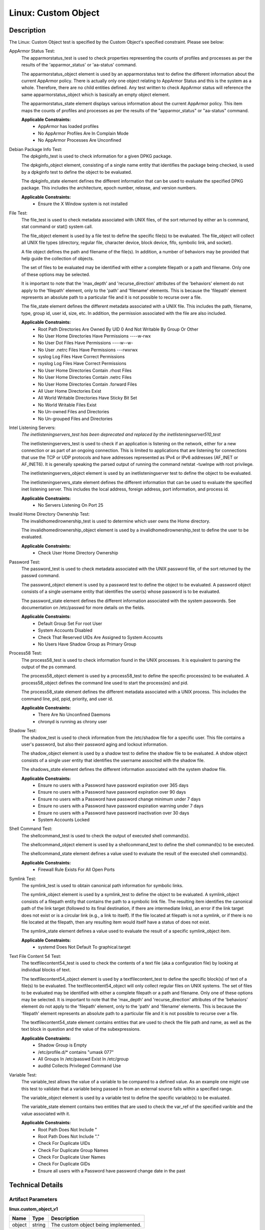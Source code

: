 Linux: Custom Object
====================

Description
-----------

The Linux: Custom Object test is specified by the Custom Object's specified constraint. Please see below:

AppArmor Status Test:
  The apparmorstatus_test is used to check properties representing the counts 
  of profiles and processes as per the results of the 'apparmor_status' or 
  'aa-status' command.

  The apparmorstatus_object element is used by an apparmorstatus test to 
  define the different information about the current AppArmor policy. There 
  is actually only one object relating to AppArmor Status and this is the 
  system as a whole. Therefore, there are no child entities defined. Any 
  test written to check AppArmor status will reference the same 
  apparmorstatus_object which is basically an empty object element.

  The apparmorstatus_state element displays various information about the 
  current AppArmor policy. This item maps the counts of profiles and 
  processes as per the results of the "apparmor_status" or "aa-status" 
  command. 

  **Applicable Constraints:**
    - AppArmor has loaded profiles
    - No AppArmor Profiles Are In Complain Mode
    - No AppArmor Processes Are Unconfined

Debian Package Info Test:
  The dpkginfo_test is used to check information for a given DPKG package.

  The dpkginfo_object element, consisting of a single name entity that 
  identifies the package being checked, is used by a dpkginfo test to define 
  the object to be evaluated. 

  The dpkginfo_state element defines the different information that can be 
  used to evaluate the specified DPKG package. This includes the 
  architecture, epoch number, release, and version numbers. 

  **Applicable Constraints:**
    - Ensure the X Window system is not installed

File Test:
  The file_test is used to check metadata associated with UNIX files, of the 
  sort returned by either an ls command, stat command or stat() system call.

  The file_object element is used by a file test to define the specific 
  file(s) to be evaluated. The file_object will collect all UNIX file types 
  (directory, regular file, character device, block device, fifo, symbolic 
  link, and socket).

  A file object defines the path and filename of the file(s). In addition, a 
  number of behaviors may be provided that help guide the collection of 
  objects. 

  The set of files to be evaluated may be identified with either a complete 
  filepath or a path and filename. Only one of these options may be selected.

  It is important to note that the 'max_depth' and 'recurse_direction' 
  attributes of the 'behaviors' element do not apply to the 'filepath' 
  element, only to the 'path' and 'filename' elements. This is because the 
  'filepath' element represents an absolute path to a particular file and 
  it is not possible to recurse over a file. 

  The file_state element defines the different metadata associated with a 
  UNIX file. This includes the path, filename, type, group id, user id, 
  size, etc. In addition, the permission associated with the file are also 
  included. 

  **Applicable Constraints:**
    - Root Path Directories Are Owned By UID 0 And Not Writable By Group Or Other
    - No User Home Directories Have Permissions ----w-rwx
    - No User Dot Files Have Permissions ----w--w-
    - No User .netrc Files Have Permissions ---rwxrwx
    - syslog Log Files Have Correct Permissions
    - rsyslog Log Files Have Correct Permissions
    - No User Home Directories Contain .rhost Files
    - No User Home Directories Contain .netrc Files
    - No User Home Directories Contain .forward Files
    - All User Home Directories Exist
    - All World Writable Directories Have Sticky Bit Set
    - No World Writable Files Exist
    - No Un-owned Files and Directories
    - No Un-grouped Files and Directories

Intel Listening Servers:
  *The inetlisteningservers_test has been deprecated and replaced by the inetlisteningserver510_test*
  
  The inetlisteningservers_test is used to check if an application is 
  listening on the network, either for a new connection or as part of an 
  ongoing connection. This is limited to applications that are listening 
  for connections that use the TCP or UDP protocols and have addresses 
  represented as IPv4 or IPv6 addresses (AF_INET or AF_INET6). It is 
  generally speaking the parsed output of running the command netstat 
  -tuwlnpe with root privilege.

  The inetlisteningservers_object element is used by an inetlisteningserver 
  test to define the object to be evaluated. 

  The inetlisteningservers_state element defines the different information 
  that can be used to evaluate the specified inet listening server. This 
  includes the local address, foreign address, port information, and 
  process id. 

  **Applicable Constraints:**
    - No Servers Listening On Port 25

Invalid Home Directory Ownership Test:
  The invalidhomedirownership_test is used to determine which user owns the 
  Home directory.

  The invalidhomedirownership_object element is used by a 
  invalidhomedirownership_test to define the user to be evaluated.

  **Applicable Constraints:**
    - Check User Home Directory Ownership

Password Test:
  The password_test is used to check metadata associated with the UNIX 
  password file, of the sort returned by the passwd command. 

  The password_object element is used by a password test to define the 
  object to be evaluated. A password object consists of a single username 
  entity that identifies the user(s) whose password is to be evaluated.

  The password_state element defines the different information associated 
  with the system passwords. See documentation on /etc/passwd for more 
  details on the fields.

  **Applicable Constraints:**
    - Default Group Set For root User
    - System Accounts Disabled
    - Check That Reserved UIDs Are Assigned to System Accounts
    - No Users Have Shadow Group as Primary Group

Process58 Test:
  The process58_test is used to check information found in the UNIX processes. It is equivalent to parsing the output of the ps command. 

  The process58_object element is used by a process58_test to define the specific process(es) to be evaluated. A process58_object defines the command line used to start the process(es) and pid.

  The process58_state element defines the different metadata associated with a UNIX process. This includes the command line, pid, ppid, priority, and user id. 

  **Applicable Constraints:**
    - There Are No Unconfined Daemons
    - chronyd is running as chrony user

Shadow Test:
  The shadow_test is used to check information from the /etc/shadow file for 
  a specific user. This file contains a user's password, but also their 
  password aging and lockout information.

  The shadow_object element is used by a shadow test to define the shadow 
  file to be evaluated. A shdow object consists of a single user entity 
  that identifies the username associted with the shadow file.

  The shadows_state element defines the different information associated 
  with the system shadow file.

  **Applicable Constraints:**
    - Ensure no users with a Password have password expiration over 365 days
    - Ensure no users with a Password have password expiration over 90 days
    - Ensure no users with a Password have password change minimum under 7 days
    - Ensure no users with a Password have password expiration warning under 7 days
    - Ensure no users with a Password have password inactivation over 30 days
    - System Accounts Locked

Shell Command Test:
  The shellcommand_test is used to check the output of executed shell 
  command(s).

  The shellcommand_object element is used by a shellcommand_test to define 
  the shell command(s) to be executed. 

  The shellcommand_state element defines a value used to evaluate the 
  result of the executed shell command(s). 

  **Applicable Constraints:**
    - Firewall Rule Exists For All Open Ports

Symlink Test:
  The symlink_test is used to obtain canonical path information for 
  symbolic links.

  The symlink_object element is used by a symlink_test to define the object 
  to be evaluated. A symlink_object consists of a filepath entity that 
  contains the path to a symbolic link file. The resulting item identifies 
  the canonical path of the link target (followed to its final destination, 
  if there are intermediate links), an error if the link target does not 
  exist or is a circular link (e.g., a link to itself). If the file located 
  at filepath is not a symlink, or if there is no file located at the 
  filepath, then any resulting item would itself have a status of does not 
  exist.

  The symlink_state element defines a value used to evaluate the result of 
  a specific symlink_object item.

  **Applicable Constraints:**
    - systemd Does Not Default To graphical.target

Text File Content 54 Test:
  The textfilecontent54_test is used to check the contents of a text file 
  (aka a configuration file) by looking at individual blocks of text.

  The textfilecontent54_object element is used by a textfilecontent_test to 
  define the specific block(s) of text of a file(s) to be evaluated. The 
  textfilecontent54_object will only collect regular files on UNIX 
  systems. The set of files to be evaluated may be identified with either 
  a complete filepath or a path and filename. Only one of these options 
  may be selected.
  It is important to note that the 'max_depth' and 'recurse_direction' 
  attributes of the 'behaviors' element do not apply to the 'filepath' 
  element, only to the 'path' and 'filename' elements. This is because 
  the 'filepath' element represents an absolute path to a particular file 
  and it is not possible to recurse over a file.

  The textfilecontent54_state element contains entities that are used to 
  check the file path and name, as well as the text block in question and 
  the value of the subexpressions.

  **Applicable Constraints:**
    - Shadow Group is Empty
    - /etc/profile.d/\* contains "umask 077"
    - All Groups In /etc/passwd Exist In /etc/group
    - auditd Collects Privileged Command Use

Variable Test:
  The variable_test allows the value of a variable to be compared to a 
  defined value. As an example one might use this test to validate that a 
  variable being passed in from an external source falls within a 
  specified range. 

  The variable_object element is used by a variable test to define the 
  specific variable(s) to be evaluated.

  The variable_state element contains two entities that are used to check 
  the var_ref of the specified varible and the value associated with it.

  **Applicable Constraints:**
    - Root Path Does Not Include "
    - Root Path Does Not Include "."
    - Check For Duplicate UIDs
    - Check For Duplicate Group Names
    - Check For Duplicate User Names
    - Check For Duplicate GIDs
    - Ensure all users with a Password have password change date in the past

Technical Details
-----------------

Artifact Parameters
~~~~~~~~~~~~~~~~~~~

**linux.custom_object_v1**

====== ====== ====================================
Name   Type   Description
====== ====== ====================================
object string The custom object being implemented.
====== ====== ====================================

NOTE: The ``object`` parameter is governed by a constraint allowing only the following values:
  - N/A
  - All World Writable Directories Have Sticky Bit Set
  - No World Writable Files Exist
  - There Are No Unconfined Daemons
  - No Servers Listening On Port 25
  - System Accounts Disabled
  - System Accounts Locked
  - Default Group Set For root User
  - No Un-owned Files and Directories
  - No Un-grouped Files and Directories
  - systemd Does Not Default To graphical.target
  - rsyslog Log Files Have Correct Permissions
  - syslog Log Files Have Correct Permissions
  - auditd Collects Privileged Command Use
  - Check For Duplicate UIDs
  - Check For Duplicate GIDs
  - Check For Duplicate User Names
  - Check For Duplicate Group Names
  - No User Home Directories Have Permissions ----w-rwx
  - No User Dot Files Have Permissions ----w--w-
  - No User .netrc Files Have Permissions ---rwxrwx
  - No User Home Directories Contain .rhost Files
  - No User Home Directories Contain .netrc Files
  - No User Home Directories Contain .forward Files
  - All Groups In /etc/passwd Exist In /etc/group
  - All User Home Directories Exist
  - /etc/profile.d/\* contains "umask 077"
  - Check That Reserved UIDs Are Assigned to System Accounts
  - Root Path Does Not Include "
  - Root Path Does Not Include "."
  - Root Path Directories Are Owned By UID 0 And Not Writable By Group Or Other
  - Check User Home Directory Ownership
  - AppArmor has loaded profiles
  - No AppArmor Profiles Are In Complain Mode
  - No AppArmor Processes Are Unconfined
  - Shadow Group is Empty
  - No Users Have Shadow Group as Primary Group
  - Ensure the X Window system is not installed
  - Ensure no users with a Password have password expiration over 90 days
  - Ensure no users with a Password have password expiration over 365 days
  - Ensure no users with a Password have password change minimum under 7 days
  - Ensure no users with a Password have password expiration warning under 7 days
  - Ensure no users with a Password have password inactivation over 30 days
  - chronyd is running as chrony user
  - Firewall Rule Exists For All Open Ports
  - Ensure all users with a Password have password change date in the past

Supported Test Types
~~~~~~~~~~~~~~~~~~~~

  - Null Test

Test Type Parameters
~~~~~~~~~~~~~~~~~~~~

**null_test_v1**

==== ==== ===========
Name Type Description
==== ==== ===========
N/A       
==== ==== ===========

Generated Content
~~~~~~~~~~~~~~~~~

**null_test_v1**

XCCDF+AE
^^^^^^^^

This is what the AE check looks like, inside a Rule, in the XCCDF.

::

  <xccdf:complex-check operator="OR">
    <xccdf:check system="https://benchmarks.cisecurity.org/ae/0.5">
      <xccdf:check-content>
        <ae:artifact_expression id="xccdf_org.cisecurity.benchmarks_ae_[SECTION-NUMBER]">
          <ae:artifact_oval_id>[ARTIFACT-OVAL-ID]</ae:artifact_oval_id>
          <ae:title>[ARTIFACT-TITLE]</ae:title>
          <ae:artifact type="[ARTIFACT-TYPE-NAME]">
            <ae:parameters>
              <ae:parameter dt="string" name="object">[object.value]</ae:parameter>
            </ae:parameters>
          </ae:artifact>
          <ae:test type="[TEST-TYPE-NAME]">
            <ae:parameters />
          </ae:test>
          <ae:profiles>
            <ae:profile idref="xccdf_org.cisecurity.benchmarks_profile_Level_2" />
          </ae:profiles>
        </ae:artifact_expression>
      </xccdf:check-content>
    </xccdf:check>
  </xccdf:complex-check>

SCAP
^^^^

XCCDF
'''''

For ``linux.custom_object_v1`` artifacts, the xccdf:check looks like this. There is no Value element in the XCCDF for this Artifact.

::

  <xccdf:complex-check operator="OR">
    <check system="http://oval.mitre.org/XMLSchema/oval-definitions-5">
      <check-content-ref 
        href="[BENCHMARK-TITLE]"
        name="oval:org.cisecurity.benchmarks.[PLATFORM]:def:[ARTIFACT-OVAL-ID]" />
    </check>
  </xccdf:complex-check>

OVAL
''''

Test

**AppArmor has loaded profiles**

::

  <apparmorstatus_test 
    xmlns="http://oval.mitre.org/XMLSchema/oval-definitions-5#linux"
    id="oval:org.cisecurity.benchmarks.[PLATFORM]:tst:[ARTIFACT-OVAL-ID]"
    check_existence="at_least_one_exists"
    check="all"
    comment="[ARTIFACT-TITLE]"
    version="1">
    <object object_ref="oval:org.cisecurity.benchmarks.[PLATFORM]:obj:[ARTIFACT-OVAL-ID]" />
    <state state_ref="oval:org.cisecurity.benchmarks.[PLATFORM]:ste:[ARTIFACT-OVAL-ID]" />
  </apparmorstatus_test>

Object

::

  <apparmorstatus_object 
    xmlns="http://oval.mitre.org/XMLSchema/oval-definitions-5#linux"
    id="oval:org.cisecurity.benchmarks.[PLATFORM]:obj:[ARTIFACT-OVAL-ID]"
    comment="[ARTIFACT-TITLE]"
    version="1" />

State

::

  <apparmorstatus_state 
    xmlns="http://oval.mitre.org/XMLSchema/oval-definitions-5#linux"
    id="oval:org.cisecurity.benchmarks.[PLATFORM]:ste:[ARTIFACT-OVAL-ID]"
    comment="[ARTIFACT-TITLE]"
    version="1">
      <loaded_profiles_count 
        datatype="int"
        operation="greater than">
          0
      </loaded_profiles_count>
  </apparmorstatus_state>

Test

**No AppArmor Profiles Are In Complain Mode**

::

  <apparmorstatus_test 
    xmlns="http://oval.mitre.org/XMLSchema/oval-definitions-5#linux"
    id="oval:org.cisecurity.benchmarks.[PLATFORM]:tst:[ARTIFACT-OVAL-ID]"
    check_existence="at_least_one_exists"
    check="all"
    comment="[ARTIFACT-TITLE]"
    version="1">
    <object object_ref="oval:org.cisecurity.benchmarks.[PLATFORM]:obj:[ARTIFACT-OVAL-ID]" />
    <state state_ref="oval:org.cisecurity.benchmarks.[PLATFORM]:ste:[ARTIFACT-OVAL-ID]" />
  </apparmorstatus_test>

Object

::

  <apparmorstatus_object 
    xmlns="http://oval.mitre.org/XMLSchema/oval-definitions-5#linux"
    id="oval:org.cisecurity.benchmarks.[PLATFORM]:obj:[ARTIFACT-OVAL-ID]"
    comment="[ARTIFACT-TITLE]"
    version="1" />

State

::

  <apparmorstatus_state 
    xmlns="http://oval.mitre.org/XMLSchema/oval-definitions-5#linux"
    id="oval:org.cisecurity.benchmarks.[PLATFORM]:ste:[ARTIFACT-OVAL-ID]"
    comment="[ARTIFACT-TITLE]"
    version="1">
    <complain_mode_profiles_count 
      datatype="int"
      operation="equals">
        0
    </complain_mode_profiles_count>
  </apparmorstatus_state>

Test

**No AppArmor Processes Are Unconfined**

::

  <apparmorstatus_test 
    xmlns="http://oval.mitre.org/XMLSchema/oval-definitions-5#linux"
    id="oval:org.cisecurity.benchmarks.[PLATFORM]:tst:[ARTIFACT-OVAL-ID]"
    check_existence="at_least_one_exists"
    check="all"
    comment="[ARTIFACT-TITLE]"
    version="1">
    <object object_ref="oval:org.cisecurity.benchmarks.[PLATFORM]:obj:[ARTIFACT-OVAL-ID]" />
    <state state_ref="oval:org.cisecurity.benchmarks.[PLATFORM]:ste:[ARTIFACT-OVAL-ID]" />
  </apparmorstatus_test>

Object

::

  <apparmorstatus_object 
    xmlns="http://oval.mitre.org/XMLSchema/oval-definitions-5#linux"
    id="oval:org.cisecurity.benchmarks.[PLATFORM]:obj:[ARTIFACT-OVAL-ID]"
    comment="[ARTIFACT-TITLE]"
    version="1" />

State

::

  <apparmorstatus_state 
    xmlns="http://oval.mitre.org/XMLSchema/oval-definitions-5#linux"
    id="oval:org.cisecurity.benchmarks.[PLATFORM]:ste:[ARTIFACT-OVAL-ID]"
    comment="[ARTIFACT-TITLE]"
    version="1">
    <unconfined_processes_with_profiles_count 
      datatype="int"
      operation="equals">
        0
    </unconfined_processes_with_profiles_count>
  </apparmorstatus_state>

Test

**Ensure the X Window system is not installed**

::

  <dpkginfo_test 
    xmlns="http://oval.mitre.org/XMLSchema/oval-definitions-5#linux"
    id="oval:org.cisecurity.benchmarks.[PLATFORM]:tst:[ARTIFACT-OVAL-ID]"
    check_existence="none_exist"
    check="all"
    comment="[ARTIFACT-TITLE]"
    version="1">
    <object object_ref="oval:org.cisecurity.benchmarks.[PLATFORM]:obj:[ARTIFACT-OVAL-ID]" />
  </dpkginfo_test>

Object

::

  <dpkginfo_object 
    xmlns="http://oval.mitre.org/XMLSchema/oval-definitions-5#linux"
    id="oval:org.cisecurity.benchmarks.[PLATFORM]:obj:[ARTIFACT-OVAL-ID]"
    comment="[ARTIFACT-TITLE]"
    version="1">
    <name operation="pattern match">
      xserver-xorg-core.*
    </name>
  </dpkginfo_object> 

State

::

  N/A

Test

**Root Path Directories Are Owned By UID 0 And Not Writable By Group Or Other**

::

  <file_test 
    xmlns="http://oval.mitre.org/XMLSchema/oval-definitions-5#unix"
    id="oval:org.cisecurity.benchmarks.[PLATFORM]:tst:[ARTIFACT-OVAL-ID]"
    check_existence="all_exist"
    check="all"
    comment="[ARTIFACT-TITLE]"
    version="1">
    <object object_ref="oval:org.cisecurity.benchmarks.[PLATFORM]:obj:[ARTIFACT-OVAL-ID]" />
    <state state_ref="oval:org.cisecurity.benchmarks.[PLATFORM]:ste:[ARTIFACT-OVAL-ID]" />
  </file_test>

Object

::

  <file_object 
    xmlns="http://oval.mitre.org/XMLSchema/oval-definitions-5#unix"
    id="oval:org.cisecurity.benchmarks.[PLATFORM]:obj:[ARTIFACT-OVAL-ID]"
    comment="[ARTIFACT-TITLE]"
    version="1">
    <path var_ref="oval:org.cisecurity.benchmarks.[PLATFORM]:var:[ARTIFACT-OVAL-ID]" />
    <filename xsi:nil="true" />
  </file_object>

  <environmentvariable_object 
    xmlns="http://oval.mitre.org/XMLSchema/oval-definitions-5#independent"
    id="oval:org.cisecurity.benchmarks.[PLATFORM]:obj:[ARTIFACT-OVAL-ID]2"
    comment="[ARTIFACT-TITLE]"
    version="1">
    <name>PATH</name>
  </environmentvariable_object>

State

::

  <file_state 
    xmlns="http://oval.mitre.org/XMLSchema/oval-definitions-5#unix"
    id="oval:org.cisecurity.benchmarks.[PLATFORM]:ste:[ARTIFACT-OVAL-ID]"
    comment="[ARTIFACT-TITLE]"
    version="1">
    <user_id datatype="int">
      0
    </user_id>
    <gwrite datatype="boolean">
      false
    </gwrite>
    <owrite datatype="boolean">
      false
    </owrite>
  </file_state>

Variable

::

  <local_variable 
    id="oval:org.cisecurity.benchmarks.[PLATFORM]:var:[ARTIFACT-OVAL-ID]"
    datatype="string"
    comment="[ARTIFACT-TITLE]"
    version="1">
    <split delimiter=":">
      <object_component 
        item_field="value"
        object_ref="oval:org.cisecurity.benchmarks.[PLATFORM]:obj:[ARTIFACT-OVAL-ID]2" />
    </split>
  </local_variable>

Test

**No User Home Directories Have Permissions ----w-rwx**

::

  <file_test 
    xmlns="http://oval.mitre.org/XMLSchema/oval-definitions-5#unix"
    id="oval:org.cisecurity.benchmarks.[PLATFORM]:tst:[ARTIFACT-OVAL-ID]"
    check_existence="any_exist"
    check="all"
    comment="[ARTIFACT-TITLE]"
    version="1">
    <object object_ref="oval:org.cisecurity.benchmarks.[PLATFORM]:obj:[ARTIFACT-OVAL-ID]" />
    <state state_ref="oval:org.cisecurity.benchmarks.[PLATFORM]:ste:[ARTIFACT-OVAL-ID]" />
  </file_test>  

Object

::

  <file_object 
    xmlns="http://oval.mitre.org/XMLSchema/oval-definitions-5#unix"
    id="oval:org.cisecurity.benchmarks.[PLATFORM]:obj:[ARTIFACT-OVAL-ID]"
    comment="[ARTIFACT-TITLE]"
    version="1">
    <path var_ref="oval:org.cisecurity.benchmarks.[PLATFORM]:var:[ARTIFACT-OVAL-ID]" />
    <filename xsi:nil="true" />
  </file_object>

  <password_object 
    xmlns="http://oval.mitre.org/XMLSchema/oval-definitions-5#unix"
    id="oval:org.cisecurity.benchmarks.[PLATFORM]:obj:[ARTIFACT-OVAL-ID]2"
    comment="[ARTIFACT-TITLE]"
    version="1">
    <username operation="pattern match">
      ^(?!root|halt|sync|shutdown).*
    </username>
    <filter 
      xmlns="http://oval.mitre.org/XMLSchema/oval-definitions-5"
      action="exclude">
        oval:org.cisecurity.benchmarks.[PLATFORM]:ste:[ARTIFACT-OVAL-ID]2
    </filter>
  </password_object>  

State

::

  <file_state 
    xmlns="http://oval.mitre.org/XMLSchema/oval-definitions-5#unix"
    id="oval:org.cisecurity.benchmarks.[PLATFORM]:ste:[ARTIFACT-OVAL-ID]"
    comment="[ARTIFACT-TITLE]"
    version="1">
    <gwrite datatype="boolean">
      false
    </gwrite>
    <oread datatype="boolean">
      false
    </oread>
    <owrite datatype="boolean">
      false
    </owrite>
    <oexec datatype="boolean">
      false
    </oexec>
  </file_state>

  <password_state 
    xmlns="http://oval.mitre.org/XMLSchema/oval-definitions-5#unix"
    id="oval:org.cisecurity.benchmarks.[PLATFORM]:ste:[ARTIFACT-OVAL-ID]2"
    comment="[ARTIFACT-TITLE]"
    version="1">
    <login_shell operation="pattern match">
      (\\/sbin\\/nologin|\\/usr\\/sbin\\/nologin|\\/bin\\/false)
    </login_shell>
  </password_state>

Variable

::

  <local_variable 
    id="oval:org.cisecurity.benchmarks.[PLATFORM]:var:[ARTIFACT-OVAL-ID]"
    datatype="string"
    comment="[ARTIFACT-TITLE]"
    version="1">
    <split delimiter=":">
      <object_component 
        item_field="home_dir"
        object_ref="oval:org.cisecurity.benchmarks.[PLATFORM]:obj:[ARTIFACT-OVAL-ID]2" />
    </split>
  </local_variable>

Test

**No User Dot Files Have Permissions ----w--w-**

::

  <file_test 
    xmlns="http://oval.mitre.org/XMLSchema/oval-definitions-5#unix"
    id="oval:org.cisecurity.benchmarks.[PLATFORM]:tst:[ARTIFACT-OVAL-ID]"
    check_existence="any_exist"
    check="all"
    comment="[ARTIFACT-TITLE]"
    version="1">
    <object object_ref="oval:org.cisecurity.benchmarks.[PLATFORM]:obj:[ARTIFACT-OVAL-ID]" />
    <state state_ref="oval:org.cisecurity.benchmarks.[PLATFORM]:ste:[ARTIFACT-OVAL-ID]" />
  </file_test>  

Object

::

  <file_object 
    xmlns="http://oval.mitre.org/XMLSchema/oval-definitions-5#unix"
    id="oval:org.cisecurity.benchmarks.[PLATFORM]:obj:[ARTIFACT-OVAL-ID]"
    comment="[ARTIFACT-TITLE]"
    version="1">
    <path var_ref="oval:org.cisecurity.benchmarks.[PLATFORM]:var:[ARTIFACT-OVAL-ID]" />
    <filename operation="pattern match">
      ^\\..+
    </filename>
  </file_object>

  <password_object 
    xmlns="http://oval.mitre.org/XMLSchema/oval-definitions-5#unix"
    id="oval:org.cisecurity.benchmarks.[PLATFORM]:obj:[ARTIFACT-OVAL-ID]2"
    comment="[ARTIFACT-TITLE]"
    version="1">
    <username operation="pattern match">
      ^(?!root|halt|sync|shutdown).*
    </username>
    <filter 
      xmlns="http://oval.mitre.org/XMLSchema/oval-definitions-5"
      action="exclude">
        oval:org.cisecurity.benchmarks.[PLATFORM]:ste:[ARTIFACT-OVAL-ID]2
    </filter>
  </password_object>

State

::

  <file_state 
    xmlns="http://oval.mitre.org/XMLSchema/oval-definitions-5#unix"
    id="oval:org.cisecurity.benchmarks.[PLATFORM]:ste:[ARTIFACT-OVAL-ID]"
    comment="[ARTIFACT-TITLE]"
    version="1">
    <gwrite datatype="boolean">
      false
    </gwrite>
    <owrite datatype="boolean">
      false
    </owrite>
  </file_state>

  <password_state 
    xmlns="http://oval.mitre.org/XMLSchema/oval-definitions-5#unix"
    id="oval:org.cisecurity.benchmarks.[PLATFORM]:ste:[ARTIFACT-OVAL-ID]2"
    comment="[ARTIFACT-TITLE]"
    version="1">
    <login_shell operation="pattern match">
      (\\/sbin\\/nologin|\\/usr\\/sbin\\/nologin|\\/bin\\/false)
    </login_shell>
  </password_state>

Variable

::

  <local_variable 
    id="oval:org.cisecurity.benchmarks.[PLATFORM]:var:[ARTIFACT-OVAL-ID]"
    datatype="string"
    comment="[ARTIFACT-TITLE]"
    version="1">
    <split delimiter=":">
      <object_component 
        item_field="home_dir"
        object_ref="oval:org.cisecurity.benchmarks.[PLATFORM]:obj:[ARTIFACT-OVAL-ID]2" />
    </split>
  </local_variable>

Test

**No User .netrc Files Have Permissions ---rwxrwx**

::

  <file_test 
    xmlns="http://oval.mitre.org/XMLSchema/oval-definitions-5#unix"
    id="oval:org.cisecurity.benchmarks.[PLATFORM]:tst:[ARTIFACT-OVAL-ID]"
    check_existence="any_exist"
    check="all"
    comment="[ARTIFACT-TITLE]"
    version="1">
    <object object_ref="oval:org.cisecurity.benchmarks.[PLATFORM]:obj:[ARTIFACT-OVAL-ID]" />
    <state state_ref="oval:org.cisecurity.benchmarks.[PLATFORM]:ste:[ARTIFACT-OVAL-ID]" />
  </file_test>  

Object

::

  <file_object 
    xmlns="http://oval.mitre.org/XMLSchema/oval-definitions-5#unix"
    id="oval:org.cisecurity.benchmarks.[PLATFORM]:obj:[ARTIFACT-OVAL-ID]"
    comment="[ARTIFACT-TITLE]"
    version="1">
    <path var_ref="oval:org.cisecurity.benchmarks.[PLATFORM]:var:[ARTIFACT-OVAL-ID]" />
    <filename operation="pattern match">
      .netrc
    </filename>
  </file_object>

  <password_object 
    xmlns="http://oval.mitre.org/XMLSchema/oval-definitions-5#unix"
    id="oval:org.cisecurity.benchmarks.[PLATFORM]:obj:[ARTIFACT-OVAL-ID]2"
    comment="[ARTIFACT-TITLE]"
    version="1">
    <username operation="pattern match">
      ^(?!root|halt|sync|shutdown).*
    </username>
    <filter 
      xmlns="http://oval.mitre.org/XMLSchema/oval-definitions-5"
      action="exclude">
        oval:org.cisecurity.benchmarks.[PLATFORM]:ste:[ARTIFACT-OVAL-ID]2
    </filter>
  </password_object>  

State

::

   <file_state 
    xmlns="http://oval.mitre.org/XMLSchema/oval-definitions-5#unix"
    id="oval:org.cisecurity.benchmarks.[PLATFORM]:ste:[ARTIFACT-OVAL-ID]"
    comment="[ARTIFACT-TITLE]"
    version="1">
    <gread datatype="boolean">false</gread>
    <gwrite datatype="boolean">false</gwrite>
    <gexec datatype="boolean">false</gexec>
    <oread datatype="boolean">false</oread>
    <owrite datatype="boolean">false</owrite>
    <oexec datatype="boolean">false</oexec>
  </file_state>

  <password_state 
    xmlns="http://oval.mitre.org/XMLSchema/oval-definitions-5#unix"
    id="oval:org.cisecurity.benchmarks.[PLATFORM]:ste:[ARTIFACT-OVAL-ID]2"
    comment="[ARTIFACT-TITLE]"
    version="1">
    <login_shell operation="pattern match">
      (\\/sbin\\/nologin|\\/usr\\/sbin\\/nologin|\\/bin\\/false)
    </login_shell>
  </password_state>  

Variable

::

  <local_variable 
    id="oval:org.cisecurity.benchmarks.[PLATFORM]:var:[ARTIFACT-OVAL-ID]"
    datatype="string"
    comment="[ARTIFACT-TITLE]"
    version="1">
    <split delimiter=":">
      <object_component 
        item_field="home_dir"
        object_ref="oval:org.cisecurity.benchmarks.[PLATFORM]:obj:[ARTIFACT-OVAL-ID]2" />
    </split>
  </local_variable>

Test

**syslog Log Files Have Correct Permissions**

::

  <file_test 
    xmlns="http://oval.mitre.org/XMLSchema/oval-definitions-5#unix"
    id="oval:org.cisecurity.benchmarks.[PLATFORM]:tst:[ARTIFACT-OVAL-ID]"
    check_existence="at_least_one_exists"
    check="all"
    comment="[ARTIFACT-TITLE]"
    version="1">
    <object object_ref="oval:org.cisecurity.benchmarks.[PLATFORM]:obj:[ARTIFACT-OVAL-ID]" />
    <state state_ref="oval:org.cisecurity.benchmarks.[PLATFORM]:ste:[ARTIFACT-OVAL-ID]" />
  </file_test>  

Object

::

  <file_object 
    xmlns="http://oval.mitre.org/XMLSchema/oval-definitions-5#unix"
    id="oval:org.cisecurity.benchmarks.[PLATFORM]:obj:[ARTIFACT-OVAL-ID]"
    comment="[ARTIFACT-TITLE]"
    version="1">
    <filepath var_ref="oval:org.cisecurity.benchmarks.[PLATFORM]:var:[ARTIFACT-OVAL-ID]" />
  </file_object>

  <textfilecontent54_object 
    xmlns="http://oval.mitre.org/XMLSchema/oval-definitions-5#independent"
    id="oval:org.cisecurity.benchmarks.[PLATFORM]:obj:[ARTIFACT-OVAL-ID]2"
    comment="[ARTIFACT-TITLE]"
    version="1">
    <filepath>/etc/syslog.conf</filepath>
    <pattern operation="pattern match">
      ^[^#\$\\r\\n](.*\\s+/.*)\$
    </pattern>
    <instance 
      operation="greater than or equal"
      datatype="int">
        1
    </instance>
  </textfilecontent54_object>  

State

::

  <file_state xmlns="http://oval.mitre.org/XMLSchema/oval-definitions-5#unix"
    id="oval:org.cisecurity.benchmarks.[PLATFORM]:ste:[ARTIFACT-OVAL-ID]"
    comment="[ARTIFACT-TITLE]"
    version="1">
    <gwrite datatype="boolean">false</gwrite>
    <gexec datatype="boolean">false</gexec>
    <oread datatype="boolean">false</oread>
    <owrite datatype="boolean">false</owrite>
    <oexec datatype="boolean">false</oexec>
  </file_state>  

Variable

::

  <local_variable 
    id="oval:org.cisecurity.benchmarks.[PLATFORM]:var:[ARTIFACT-OVAL-ID]"
    datatype="string"
    comment="[ARTIFACT-TITLE]"
    version="1">
    <regex_capture pattern="^[^#\$\\r\\n].*\\s+(/.*)\$">
      <object_component 
        item_field="subexpression"
        object_ref="oval:org.cisecurity.benchmarks.[PLATFORM]:obj:[ARTIFACT-OVAL-ID]2" />
    </regex_capture>
  </local_variable>  

Test

**rsyslog Log Files Have Correct Permissions**

::

  <file_test 
    xmlns="http://oval.mitre.org/XMLSchema/oval-definitions-5#unix"
    id="oval:org.cisecurity.benchmarks.[PLATFORM]:tst:[ARTIFACT-OVAL-ID]"
    check_existence="at_least_one_exists"
    check="all"
    comment="[ARTIFACT-TITLE]"
    version="1">
    <object object_ref="oval:org.cisecurity.benchmarks.[PLATFORM]:obj:[ARTIFACT-OVAL-ID]" />
    <state state_ref="oval:org.cisecurity.benchmarks.[PLATFORM]:ste:[ARTIFACT-OVAL-ID]" />
  </file_test>  

Object

::

  <file_object 
    xmlns="http://oval.mitre.org/XMLSchema/oval-definitions-5#unix"
    id="oval:org.cisecurity.benchmarks.[PLATFORM]:obj:[ARTIFACT-OVAL-ID]"
    comment="[ARTIFACT-TITLE]"
    version="1">
    <filepath var_ref="oval:org.cisecurity.benchmarks.[PLATFORM]:var:[ARTIFACT-OVAL-ID]" />
  </file_object>

  <textfilecontent54_object 
    xmlns="http://oval.mitre.org/XMLSchema/oval-definitions-5#independent"
    id="oval:org.cisecurity.benchmarks.[PLATFORM]:obj:[ARTIFACT-OVAL-ID]2"
    comment="[ARTIFACT-TITLE]"
    version="1">
    <filepath>/etc/rsyslog.conf</filepath>
    <pattern operation="pattern match">
      ^[^#\$\\r\\n](.*\\s+/.*)\$
    </pattern>
    <instance 
      operation="greater than or equal"
      datatype="int">
        1
    </instance>
  </textfilecontent54_object>  

State

::

  <file_state xmlns="http://oval.mitre.org/XMLSchema/oval-definitions-5#unix"
    id="oval:org.cisecurity.benchmarks.[PLATFORM]:ste:[ARTIFACT-OVAL-ID]"
    comment="[ARTIFACT-TITLE]"
    version="1">
    <gwrite datatype="boolean">false</gwrite>
    <gexec datatype="boolean">false</gexec>
    <oread datatype="boolean">false</oread>
    <owrite datatype="boolean">false</owrite>
    <oexec datatype="boolean">false</oexec>
  </file_state>

Variable

::

  <local_variable id="oval:org.cisecurity.benchmarks.[PLATFORM]:var:[ARTIFACT-OVAL-ID]"
    datatype="string"
    comment="[ARTIFACT-TITLE]"
    version="1">
    <regex_capture pattern="^[^#\$\\r\\n].*\\s+(/.*)\$">
      <object_component 
        item_field="subexpression"
        object_ref="oval:org.cisecurity.benchmarks.[PLATFORM]:obj:[ARTIFACT-OVAL-ID]2" />
    </regex_capture>
  </local_variable>  

Test

**No User Home Directories Contain .rhost Files**

::

  <file_test 
    xmlns="http://oval.mitre.org/XMLSchema/oval-definitions-5#unix"
    id="oval:org.cisecurity.benchmarks.[PLATFORM]:tst:[ARTIFACT-OVAL-ID]"
    check_existence="none_exist"
    check="all"
    comment="[ARTIFACT-TITLE]"
    version="1">
    <object object_ref="oval:org.cisecurity.benchmarks.[PLATFORM]:obj:[ARTIFACT-OVAL-ID]" />
  </file_test>

Object

::

  <file_object 
    xmlns="http://oval.mitre.org/XMLSchema/oval-definitions-5#unix"
    id="oval:org.cisecurity.benchmarks.[PLATFORM]:obj:[ARTIFACT-OVAL-ID]"
    comment="[ARTIFACT-TITLE]"
    version="1">
    <path var_ref="oval:org.cisecurity.benchmarks.[PLATFORM]:var:[ARTIFACT-OVAL-ID]" />
    <filename operation="pattern match">
      .rhost
    </filename>
  </file_object>

  <password_object 
    xmlns="http://oval.mitre.org/XMLSchema/oval-definitions-5#unix"
    id="oval:org.cisecurity.benchmarks.[PLATFORM]:obj:[ARTIFACT-OVAL-ID]2"
    comment="[ARTIFACT-TITLE]"
    version="1">
    <username operation="pattern match">
      ^(?!root|halt|sync|shutdown).*
    </username>
    <filter 
      xmlns="http://oval.mitre.org/XMLSchema/oval-definitions-5"
      action="exclude">
        oval:org.cisecurity.benchmarks.[PLATFORM]:ste:[ARTIFACT-OVAL-ID]2
    </filter>
  </password_object>

State

::

  <password_state 
    xmlns="http://oval.mitre.org/XMLSchema/oval-definitions-5#unix"
    id="oval:org.cisecurity.benchmarks.[PLATFORM]:ste:[ARTIFACT-OVAL-ID]2"
    comment="[ARTIFACT-TITLE]"
    version="1">
    <login_shell operation="pattern match">
      (\\/sbin\\/nologin|\\/usr\\/sbin\\/nologin|\\/bin\\/false)
    </login_shell>
  </password_state>

Variable

::

  <local_variable 
    id="oval:org.cisecurity.benchmarks.[PLATFORM]:var:[ARTIFACT-OVAL-ID]"
    datatype="string"
    comment="[ARTIFACT-TITLE]"
    version="1">
    <split delimiter=":">
      <object_component 
        item_field="home_dir"
        object_ref="oval:org.cisecurity.benchmarks.[PLATFORM]:obj:[ARTIFACT-OVAL-ID]2" />
    </split>
  </local_variable>

Test

**No User Home Directories Contain .netrc Files**

::

  <file_test 
    xmlns="http://oval.mitre.org/XMLSchema/oval-definitions-5#unix"
    id="oval:org.cisecurity.benchmarks.[PLATFORM]:tst:[ARTIFACT-OVAL-ID]"
    check_existence="none_exist"
    check="all"
    comment="[ARTIFACT-TITLE]"
    version="1">
    <object object_ref="oval:org.cisecurity.benchmarks.[PLATFORM]:obj:[ARTIFACT-OVAL-ID]" />
  </file_test>

Object

::

  <file_object 
    xmlns="http://oval.mitre.org/XMLSchema/oval-definitions-5#unix"
    id="oval:org.cisecurity.benchmarks.[PLATFORM]:obj:[ARTIFACT-OVAL-ID]"
    comment="[ARTIFACT-TITLE]"
    version="1">
    <path var_ref="oval:org.cisecurity.benchmarks.[PLATFORM]:var:[ARTIFACT-OVAL-ID]" />
    <filename operation="pattern match">
      .netrc
    </filename>
  </file_object>

  <password_object 
    xmlns="http://oval.mitre.org/XMLSchema/oval-definitions-5#unix"
    id="oval:org.cisecurity.benchmarks.[PLATFORM]:obj:[ARTIFACT-OVAL-ID]2"
    comment="[ARTIFACT-TITLE]"
    version="1">
    <username operation="pattern match">
      ^(?!root|halt|sync|shutdown).*
    </username>
    <filter 
      xmlns="http://oval.mitre.org/XMLSchema/oval-definitions-5"
      action="exclude">
        oval:org.cisecurity.benchmarks.[PLATFORM]:ste:[ARTIFACT-OVAL-ID]2
    </filter>
  </password_object>

State

::

  <password_state 
    xmlns="http://oval.mitre.org/XMLSchema/oval-definitions-5#unix"
    id="oval:org.cisecurity.benchmarks.[PLATFORM]:ste:[ARTIFACT-OVAL-ID]2"
    comment="[ARTIFACT-TITLE]"
    version="1">
    <login_shell operation="pattern match">
      (\\/sbin\\/nologin|\\/usr\\/sbin\\/nologin|\\/bin\\/false)
    </login_shell>
  </password_state>

Variable

::

  <local_variable 
    id="oval:org.cisecurity.benchmarks.[PLATFORM]:var:[ARTIFACT-OVAL-ID]"
    datatype="string"
    comment="[ARTIFACT-TITLE]"
    version="1">
    <split delimiter=":">
      <object_component 
        item_field="home_dir"
        object_ref="oval:org.cisecurity.benchmarks.[PLATFORM]:obj:[ARTIFACT-OVAL-ID]2" />
    </split>
  </local_variable>

Test

**No User Home Directories Contain .forward Files**

::

  <file_test 
    xmlns="http://oval.mitre.org/XMLSchema/oval-definitions-5#unix"
    id="oval:org.cisecurity.benchmarks.[PLATFORM]:tst:[ARTIFACT-OVAL-ID]"
    check_existence="none_exist"
    check="all"
    comment="[ARTIFACT-TITLE]"
    version="1">
    <object object_ref="oval:org.cisecurity.benchmarks.[PLATFORM]:obj:[ARTIFACT-OVAL-ID]" />
  </file_test>

Object

::

  <file_object 
    xmlns="http://oval.mitre.org/XMLSchema/oval-definitions-5#unix"
    id="oval:org.cisecurity.benchmarks.[PLATFORM]:obj:[ARTIFACT-OVAL-ID]"
    comment="[ARTIFACT-TITLE]"
    version="1">
    <path var_ref="oval:org.cisecurity.benchmarks.[PLATFORM]:var:[ARTIFACT-OVAL-ID]" />
    <filename operation="pattern match">
      .forward
    </filename>
  </file_object>

  <password_object 
    xmlns="http://oval.mitre.org/XMLSchema/oval-definitions-5#unix"
    id="oval:org.cisecurity.benchmarks.[PLATFORM]:obj:[ARTIFACT-OVAL-ID]2"
    comment="[ARTIFACT-TITLE]"
    version="1">
    <username operation="pattern match">
      ^(?!root|halt|sync|shutdown).*
    </username>
    <filter 
      xmlns="http://oval.mitre.org/XMLSchema/oval-definitions-5"
      action="exclude">
        oval:org.cisecurity.benchmarks.[PLATFORM]:ste:[ARTIFACT-OVAL-ID]2
    </filter>
  </password_object>

State

::

  <password_state 
    xmlns="http://oval.mitre.org/XMLSchema/oval-definitions-5#unix"
    id="oval:org.cisecurity.benchmarks.[PLATFORM]:ste:[ARTIFACT-OVAL-ID]2"
    comment="[ARTIFACT-TITLE]"
    version="1">
    <login_shell operation="pattern match">
      (\\/sbin\\/nologin|\\/usr\\/sbin\\/nologin|\\/bin\\/false)
    </login_shell>
  </password_state>

Variable

::

  <local_variable 
    id="oval:org.cisecurity.benchmarks.[PLATFORM]:var:[ARTIFACT-OVAL-ID]"
    datatype="string"
    comment="[ARTIFACT-TITLE]"
    version="1">
    <split delimiter=":">
      <object_component 
        item_field="home_dir"
        object_ref="oval:org.cisecurity.benchmarks.[PLATFORM]:obj:[ARTIFACT-OVAL-ID]2" />
    </split>
  </local_variable>

Test

**All User Home Directories Exist**

::

  <file_test 
    xmlns="http://oval.mitre.org/XMLSchema/oval-definitions-5#unix"
    id="oval:org.cisecurity.benchmarks.[PLATFORM]:tst:[ARTIFACT-OVAL-ID]"
    check_existence="all_exist"
    check="all"
    comment="[ARTIFACT-TITLE]"
    version="1">
    <object object_ref="oval:org.cisecurity.benchmarks.[PLATFORM]:obj:[ARTIFACT-OVAL-ID]" />
  </file_test>

Object

::

  <file_object 
    xmlns="http://oval.mitre.org/XMLSchema/oval-definitions-5#unix"
    id="oval:org.cisecurity.benchmarks.[PLATFORM]:obj:[ARTIFACT-OVAL-ID]"
    comment="[ARTIFACT-TITLE]"
    version="1">
    <path var_ref="oval:org.cisecurity.benchmarks.[PLATFORM]:var:[ARTIFACT-OVAL-ID]" />
    <filename xsi:nil="true" />
  </file_object>

  <password_object 
    xmlns="http://oval.mitre.org/XMLSchema/oval-definitions-5#unix"
    id="oval:org.cisecurity.benchmarks.[PLATFORM]:obj:[ARTIFACT-OVAL-ID]2"
    comment="[ARTIFACT-TITLE]"
    version="1">
    <username operation="pattern match">
      ^(?!root|halt|sync|shutdown).*
    </username>
    <filter 
      xmlns="http://oval.mitre.org/XMLSchema/oval-definitions-5"
      action="exclude">
        oval:org.cisecurity.benchmarks.[PLATFORM]:ste:[ARTIFACT-OVAL-ID]
    </filter>
  </password_object>

State

::

  <password_state 
    xmlns="http://oval.mitre.org/XMLSchema/oval-definitions-5#unix"
    id="oval:org.cisecurity.benchmarks.[PLATFORM]:ste:[ARTIFACT-OVAL-ID]"
    comment="[ARTIFACT-TITLE]"
    version="1">
    <login_shell operation="pattern match">
      (\\/sbin\\/nologin|\\/usr\\/sbin\\/nologin|\\/bin\\/false)
    </login_shell>
  </password_state>

Variable

::

  <local_variable 
    id="oval:org.cisecurity.benchmarks.[PLATFORM]:var:[ARTIFACT-OVAL-ID]"
    datatype="string"
    comment="[ARTIFACT-TITLE]"
    version="1">
    <split delimiter=":">
      <object_component 
        item_field="home_dir"
        object_ref="oval:org.cisecurity.benchmarks.[PLATFORM]:obj:[ARTIFACT-OVAL-ID]2" />
    </split>
  </local_variable>

Test

**All World Writable Directories Have Sticky Bit Set**

::

  <file_test 
    xmlns="http://oval.mitre.org/XMLSchema/oval-definitions-5#unix"
    id="oval:org.cisecurity.benchmarks.[PLATFORM]:tst:[ARTIFACT-OVAL-ID]"
    check_existence="none_exist"
    check="all"
    comment="[ARTIFACT-TITLE]"
    version="1">
    <object object_ref="oval:org.cisecurity.benchmarks.[PLATFORM]:obj:[ARTIFACT-OVAL-ID]" />
  </file_test>

Object

::

  <file_object 
    xmlns="http://oval.mitre.org/XMLSchema/oval-definitions-5#unix"
    id="oval:org.cisecurity.benchmarks.[PLATFORM]:obj:[ARTIFACT-OVAL-ID]"
    comment="[ARTIFACT-TITLE]"
    version="1">
    <behaviors 
      recurse_direction="down"
      recurse_file_system="local"
      recurse="directories" />
    <path>/</path>
    <filename xsi:nil="true" />
    <filter 
      xmlns="http://oval.mitre.org/XMLSchema/oval-definitions-5"
      action="include">
        oval:org.cisecurity.benchmarks.[PLATFORM]:ste:[ARTIFACT-OVAL-ID]
    </filter>
  </file_object>

State

::

  <file_state 
    xmlns="http://oval.mitre.org/XMLSchema/oval-definitions-5#unix"
    id="oval:org.cisecurity.benchmarks.[PLATFORM]:ste:[ARTIFACT-OVAL-ID]"
    comment="[ARTIFACT-TITLE]"
    version="1">
    <sticky datatype="boolean">
      false
    </sticky>
    <owrite datatype="boolean">
      true
    </owrite>
  </file_state>

Test

**No World Writable Files Exist**

::

  <file_test 
    xmlns="http://oval.mitre.org/XMLSchema/oval-definitions-5#unix"
    id="oval:org.cisecurity.benchmarks.[PLATFORM]:tst:[ARTIFACT-OVAL-ID]"
    check_existence="none_exist"
    check="all"
    comment="[ARTIFACT-TITLE]"
    version="1">
    <object object_ref="oval:org.cisecurity.benchmarks.[PLATFORM]:obj:[ARTIFACT-OVAL-ID]" />
  </file_test>

Object

::

  <file_object 
    xmlns="http://oval.mitre.org/XMLSchema/oval-definitions-5#unix"
    id="oval:org.cisecurity.benchmarks.[PLATFORM]:obj:[ARTIFACT-OVAL-ID]"
    comment="[ARTIFACT-TITLE]"
    version="1">
    <behaviors 
      recurse_direction="down"
      recurse_file_system="local"
      recurse="directories" />
    <path>/</path>
    <filename>.+</filename>
    <filter 
      xmlns="http://oval.mitre.org/XMLSchema/oval-definitions-5"
      action="include">
        oval:org.cisecurity.benchmarks.[PLATFORM]:ste:[ARTIFACT-OVAL-ID]
    </filter>
  </file_object>

State

::

  <file_state 
    xmlns="http://oval.mitre.org/XMLSchema/oval-definitions-5#unix"
    id="oval:org.cisecurity.benchmarks.[PLATFORM]:ste:[ARTIFACT-OVAL-ID]"
    comment="[ARTIFACT-TITLE]"
    version="1">
    <type datatype="string">
      regular
    </type>
    <owrite datatype="boolean">
      true
    </owrite>
  </file_state>

Test

**No Un-owned Files and Directories**

::

  <file_test 
    xmlns="http://oval.mitre.org/XMLSchema/oval-definitions-5#unix"
    id="oval:org.cisecurity.benchmarks.[PLATFORM]:tst:[ARTIFACT-OVAL-ID]"
    check_existence="none_exist"
    check="all"
    comment="[ARTIFACT-TITLE]"
    version="1">
    <object object_ref="oval:org.cisecurity.benchmarks.[PLATFORM]:obj:[ARTIFACT-OVAL-ID]" />
  </file_test>

Object

::

  <file_object 
    xmlns="http://oval.mitre.org/XMLSchema/oval-definitions-5#unix"
    id="oval:org.cisecurity.benchmarks.[PLATFORM]:obj:[ARTIFACT-OVAL-ID]"
    comment="[ARTIFACT-TITLE]"
    version="1">
    <behaviors 
      recurse_direction="down"
      recurse_file_system="local"
      recurse="directories" />
    <path>/</path>
    <filename>.*</filename>
    <filter xmlns="http://oval.mitre.org/XMLSchema/oval-definitions-5">
      oval:org.cisecurity.benchmarks.[PLATFORM]:ste:[ARTIFACT-OVAL-ID]
    </filter>
  </file_object>

  <password_object 
    xmlns="http://oval.mitre.org/XMLSchema/oval-definitions-5#unix"
    id="oval:org.cisecurity.benchmarks.[PLATFORM]:obj:[ARTIFACT-OVAL-ID]2"
    comment="[ARTIFACT-TITLE]"
    version="1">
    <username operation="pattern match">
      .*
    </username>
  </password_object>

State

::

  <file_state 
    xmlns="http://oval.mitre.org/XMLSchema/oval-definitions-5#unix"
    id="oval:org.cisecurity.benchmarks.[PLATFORM]:ste:[ARTIFACT-OVAL-ID]"
    comment="[ARTIFACT-TITLE]"
    version="1">
    <user_id 
      datatype="int"
      var_check="at least one">
        oval:org.cisecurity.benchmarks.[PLATFORM]:var:[ARTIFACT-OVAL-ID]
    </user_id>
  </file_state>

Variable

::

  <local_variable 
    id="oval:org.cisecurity.benchmarks.[PLATFORM]:var:[ARTIFACT-OVAL-ID]"
    datatype="string"
    comment="[ARTIFACT-TITLE]"
    version="1">
    <object_component 
      item_field="user_id"
      object_ref="oval:org.cisecurity.benchmarks.[PLATFORM]:obj:[ARTIFACT-OVAL-ID]2" />
  </local_variable>

Test

**No Un-grouped Files and Directories**

::

  <file_test 
    xmlns="http://oval.mitre.org/XMLSchema/oval-definitions-5#unix"
    id="oval:org.cisecurity.benchmarks.[PLATFORM]:tst:[ARTIFACT-OVAL-ID]"
    check_existence="none_exist"
    check="all"
    comment="[ARTIFACT-TITLE]"
    version="1">
    <object object_ref="oval:org.cisecurity.benchmarks.[PLATFORM]:obj:[ARTIFACT-OVAL-ID]" />
  </file_test>

Object

::

  <file_object 
    xmlns="http://oval.mitre.org/XMLSchema/oval-definitions-5#unix"
    id="oval:org.cisecurity.benchmarks.[PLATFORM]:obj:[ARTIFACT-OVAL-ID]"
    comment="[ARTIFACT-TITLE]"
    version="1">
    <behaviors 
      recurse_direction="down"
      recurse_file_system="local"
      recurse="directories" />
    <path>/</path>
    <filename>.*</filename>
    <filter xmlns="http://oval.mitre.org/XMLSchema/oval-definitions-5">
      oval:org.cisecurity.benchmarks.[PLATFORM]:ste:[ARTIFACT-OVAL-ID]
    </filter>
  </file_object>

  <textfilecontent54_object 
    xmlns="http://oval.mitre.org/XMLSchema/oval-definitions-5#independent"
    id="oval:org.cisecurity.benchmarks.[PLATFORM]:obj:[ARTIFACT-OVAL-ID]2"
    comment="[ARTIFACT-TITLE]"
    version="1">
    <filepath>/etc/group</filepath>
    <pattern operation="pattern match">
      ^[^:]+:[^:]*:([\\d]+):[^:]*\$
    </pattern>
    <instance 
      operation="greater than or equal"
      datatype="int">
        1
    </instance>
  </textfilecontent54_object>

State

::

  <file_state 
    xmlns="http://oval.mitre.org/XMLSchema/oval-definitions-5#unix"
    id="oval:org.cisecurity.benchmarks.[PLATFORM]:ste:[ARTIFACT-OVAL-ID]"
    comment="[ARTIFACT-TITLE]"
    version="1">
    <group_id 
      datatype="int"
      var_check="at least one"
      var_ref="oval:org.cisecurity.benchmarks.[PLATFORM]:var:[ARTIFACT-OVAL-ID]" />
  </file_state>

Variable

::

  <local_variable 
    id="oval:org.cisecurity.benchmarks.[PLATFORM]:var:[ARTIFACT-OVAL-ID]"
    datatype="string"
    comment="[ARTIFACT-TITLE]"
    version="1">
    <object_component 
      item_field="subexpression"
      object_ref="oval:org.cisecurity.benchmarks.[PLATFORM]:obj:[ARTIFACT-OVAL-ID]2" />
  </local_variable>  

Test

**No Servers Listening On Port 25**

::

  <inetlisteningservers_test 
    xmlns="http://oval.mitre.org/XMLSchema/oval-definitions-5#linux"
    id="oval:org.cisecurity.benchmarks.[PLATFORM]:tst:[ARTIFACT-OVAL-ID]"
    check_existence="none_exist"
    check="all"
    comment="[ARTIFACT-TITLE]"
    version="1">
    <object object_ref="oval:org.cisecurity.benchmarks.[PLATFORM]:obj:[ARTIFACT-OVAL-ID]2" />
  </inetlisteningservers_test>

Object

::

  <inetlisteningservers_object 
    xmlns="http://oval.mitre.org/XMLSchema/oval-definitions-5#linux"
    id="oval:org.cisecurity.benchmarks.[PLATFORM]:obj:[ARTIFACT-OVAL-ID]"
    comment="[ARTIFACT-TITLE]"
    version="1">
    <protocol operation="pattern match">
      .*
    </protocol>
    <local_address operation="pattern match">
      ^(?!127\\.0\\.0\\.1|::1).*\$  
    </local_address>
    <local_port 
      datatype="int"
      operation="greater than or equal">
        0
    </local_port>
  </inetlisteningservers_object>

State

::

  N/A

Test

**Check User Home Directory Ownership**

::

  <invalidhomedirownership_test 
    xmlns="http://oval.mitre.org/XMLSchema/x-unix-invalidhomedirownership"
    id="oval:org.cisecurity.benchmarks.[PLATFORM]:tst:[ARTIFACT-OVAL-ID]"
    check_existence="any_exist"
    check="all"
    comment="[ARTIFACT-TITLE]"
    version="1">
    <object object_ref="oval:org.cisecurity.benchmarks.[PLATFORM]:obj:[ARTIFACT-OVAL-ID]" />
  </invalidhomedirownership_test>

Object

::

  <invalidhomedirownership_object 
    xmlns="http://oval.mitre.org/XMLSchema/x-unix-invalidhomedirownership"
    id="oval:org.cisecurity.benchmarks.[PLATFORM]:obj:[ARTIFACT-OVAL-ID]"
    comment="[ARTIFACT-TITLE]"
    version="1" />

State

::

  N/A

Test

**Default Group Set For root User**

::

  <password_test 
    xmlns="http://oval.mitre.org/XMLSchema/oval-definitions-5#unix"
    id="oval:org.cisecurity.benchmarks.[PLATFORM]:tst:[ARTIFACT-OVAL-ID]"
    check_existence="at_least_one_exists"
    check="all"
    comment="[ARTIFACT-TITLE]"
    version="1">
    <object object_ref="oval:org.cisecurity.benchmarks.[PLATFORM]:obj:[ARTIFACT-OVAL-ID]" />
    <state state_ref="oval:org.cisecurity.benchmarks.[PLATFORM]:ste:[ARTIFACT-OVAL-ID]" />
  </password_test>

Object

::

  <password_object 
    xmlns="http://oval.mitre.org/XMLSchema/oval-definitions-5#unix"
    id="oval:org.cisecurity.benchmarks.[PLATFORM]:obj:[ARTIFACT-OVAL-ID]"
    comment="[ARTIFACT-TITLE]"
    version="1">
    <username>root</username>
  </password_object>

State

::

  <password_state 
    xmlns="http://oval.mitre.org/XMLSchema/oval-definitions-5#unix"
    id="oval:org.cisecurity.benchmarks.[PLATFORM]:ste:[ARTIFACT-OVAL-ID]"
    comment="[ARTIFACT-TITLE]"
    version="1">
    <group_id datatype="int">
      0
    </group_id>
  </password_state>

Test

**System Accounts Disabled**

::

  <password_test 
    xmlns="http://oval.mitre.org/XMLSchema/oval-definitions-5#unix"
    id="oval:org.cisecurity.benchmarks.[PLATFORM]:tst:[ARTIFACT-OVAL-ID]"
    check_existence="at_least_one_exists"
    check="all"
    comment="[ARTIFACT-TITLE]"
    version="1">
    <object object_ref="oval:org.cisecurity.benchmarks.[PLATFORM]:obj:[ARTIFACT-OVAL-ID]" />
    <state state_ref="oval:org.cisecurity.benchmarks.[PLATFORM]:ste:[ARTIFACT-OVAL-ID]" />
  </password_test>

Object

::

  <password_object xmlns="http://oval.mitre.org/XMLSchema/oval-definitions-5#unix"
    id="oval:org.cisecurity.benchmarks.[PLATFORM]:obj:[ARTIFACT-OVAL-ID]"
    comment="[ARTIFACT-TITLE]"
    version="1">
    <username operation="pattern match">
      ^(?!root|sync|shutdown|halt).*\$
    </username>
  </password_object>

State

::

  <password_state 
    xmlns="http://oval.mitre.org/XMLSchema/oval-definitions-5#unix"
    id="oval:org.cisecurity.benchmarks.[PLATFORM]:ste:[ARTIFACT-OVAL-ID]"
    comment="[ARTIFACT-TITLE]"
    version="1">
    <user_id 
      datatype="int"
      operation="less than">
        500
    </user_id>
    <login_shell operation="not equal">
      /sbin/nologin
    </login_shell>
  </password_state>

Test

**Check That Reserved UIDs Are Assigned to System Accounts**

::

  <password_test 
    xmlns="http://oval.mitre.org/XMLSchema/oval-definitions-5#unix"
    id="oval:org.cisecurity.benchmarks.[PLATFORM]:tst:[ARTIFACT-OVAL-ID]"
    check_existence="any_exist"
    check="all"
    comment="[ARTIFACT-TITLE]"
    version="1">
    <object object_ref="oval:org.cisecurity.benchmarks.[PLATFORM]:obj:[ARTIFACT-OVAL-ID]" />
    <state state_ref="oval:org.cisecurity.benchmarks.[PLATFORM]:ste:[ARTIFACT-OVAL-ID]" />
  </password_test>

Object

::

  <password_object 
    xmlns="http://oval.mitre.org/XMLSchema/oval-definitions-5#unix"
    id="oval:org.cisecurity.benchmarks.[PLATFORM]:obj:[ARTIFACT-OVAL-ID]"
    comment="[ARTIFACT-TITLE]"
    version="1">
    <username operation="pattern match">
      ^(?!root|bin|daemon|adm|lp|sync|shutdown|halt|mail|news|uucp|operator|games|gopher|ftp|nobody|nscd|vcsa|rpc|mailnull|smmsp|pcap|ntp|dbus|avahi|sshd|rpcuser|nfsnobody|haldaemon|avahi-autoipd|distcache|apache|oprofile|webalizer|dovecot|squid|named|xfs|gdm|sabayon|usbmuxd|rtkit|abrt|saslauth|pulse|postfix|tcpdump).*\$
    </username>
  </password_object>

State

::

  <password_state 
    xmlns="http://oval.mitre.org/XMLSchema/oval-definitions-5#unix"
    id="oval:org.cisecurity.benchmarks.[PLATFORM]:ste:[ARTIFACT-OVAL-ID]"
    comment="[ARTIFACT-TITLE]"
    version="1">
    <user_id 
      datatype="int"
      operation="greater than or equal">
        500
    </user_id>
  </password_state>

Test

**No Users Have Shadow Group as Primary Group**

::

  <password_test 
    xmlns="http://oval.mitre.org/XMLSchema/oval-definitions-5#unix"
    id="oval:org.cisecurity.benchmarks.[PLATFORM]:tst:[ARTIFACT-OVAL-ID]"
    check_existence="any_exist"
    check="none satisfy"
    comment="[ARTIFACT-TITLE]"
    version="1">
    <object object_ref="oval:org.cisecurity.benchmarks.[PLATFORM]:obj:[ARTIFACT-OVAL-ID]" />
    <state state_ref="oval:org.cisecurity.benchmarks.[PLATFORM]:ste:[ARTIFACT-OVAL-ID]" />
  </password_test>

Object

::

  <password_object 
    xmlns="http://oval.mitre.org/XMLSchema/oval-definitions-5#unix"
    id="oval:org.cisecurity.benchmarks.[PLATFORM]:obj:[ARTIFACT-OVAL-ID]"
    comment="[ARTIFACT-TITLE]"
    version="1">
    <username operation="pattern match">
      .+
    </username>
  </password_object>

  <textfilecontent54_object 
    xmlns="http://oval.mitre.org/XMLSchema/oval-definitions-5#independent"
    id="oval:org.cisecurity.benchmarks.[PLATFORM]:obj:[ARTIFACT-OVAL-ID]2"
    comment="[ARTIFACT-TITLE]"
    version="1">
    <filepath>/etc/group</filepath>
    <pattern operation="pattern match">
      ^shadow:[^:]*:([^:]*):[^:]*\$
    </pattern>
    <instance 
      operation="greater than or equal"
      datatype="int">
        1
    </instance>
  </textfilecontent54_object>

State

::

  <password_state 
    xmlns="http://oval.mitre.org/XMLSchema/oval-definitions-5#unix"
    id="oval:org.cisecurity.benchmarks.[PLATFORM]:ste:[ARTIFACT-OVAL-ID]"
    comment="[ARTIFACT-TITLE]"
    version="1">
    <group_id 
      datatype="int"
      operation="greater than or equal"
      var_ref="oval:org.cisecurity.benchmarks.[PLATFORM]:var:[ARTIFACT-OVAL-ID]" />
  </password_state>  

Variable

::

  <local_variable 
    id="oval:org.cisecurity.benchmarks.[PLATFORM]:var:[ARTIFACT-OVAL-ID]"
    datatype="string"
    comment="[ARTIFACT-TITLE]"
    version="1">
    <object_component 
      item_field="subexpression"
      object_ref="oval:org.cisecurity.benchmarks.[PLATFORM]:obj:[ARTIFACT-OVAL-ID]2" />
  </local_variable>

Test

**There Are No Unconfined Daemons**

::

  <process58_test 
    xmlns="http://oval.mitre.org/XMLSchema/oval-definitions-5#unix"
    id="oval:org.cisecurity.benchmarks.[PLATFORM]:tst:[ARTIFACT-OVAL-ID]"
    check_existence="none_exist"
    check="all"
    comment="[ARTIFACT-TITLE]"
    version="1">
    <object object_ref="oval:org.cisecurity.benchmarks.[PLATFORM]:obj:[ARTIFACT-OVAL-ID]" />
  </process58_test> 

Object

::

  <process58_object 
    xmlns="http://oval.mitre.org/XMLSchema/oval-definitions-5#unix"
    id="oval:org.cisecurity.benchmarks.[PLATFORM]:obj:[ARTIFACT-OVAL-ID]"
    comment="[ARTIFACT-TITLE]"
    version="1">
    <command_line operation="pattern match">
      .*
    </command_line>
    <pid 
      datatype="int"
      operation="greater than">
        0
    </pid>
    <filter 
      xmlns="http://oval.mitre.org/XMLSchema/oval-definitions-5"
      action="include">
        oval:org.cisecurity.benchmarks.[PLATFORM]:ste:[ARTIFACT-OVAL-ID]
    </filter>
  </process58_object>

State

::

  <process58_state 
    xmlns="http://oval.mitre.org/XMLSchema/oval-definitions-5#unix"
    id="oval:org.cisecurity.benchmarks.[PLATFORM]:ste:[ARTIFACT-OVAL-ID]"
    comment="[ARTIFACT-TITLE]"
    version="1">
    <selinux_domain_label 
      datatype="string"
      operation="case insensitive equals">
        initrc_t
    </selinux_domain_label>
  </process58_state>

Test

**chronyd is running as chrony user**

::

  <process58_test 
    xmlns="http://oval.mitre.org/XMLSchema/oval-definitions-5#unix"
    id="oval:org.cisecurity.benchmarks.[PLATFORM]:tst:[ARTIFACT-OVAL-ID]"
    check_existence="none_exist"
    check="all"
    comment="[ARTIFACT-TITLE]"
    version="1">
    <object object_ref="oval:org.cisecurity.benchmarks.[PLATFORM]:obj:[ARTIFACT-OVAL-ID]" />
  </process58_test> 

Object

::

  <process58_object 
    xmlns="http://oval.mitre.org/XMLSchema/oval-definitions-5#unix"
    id="oval:org.cisecurity.benchmarks.[PLATFORM]:obj:[ARTIFACT-OVAL-ID]"
    comment="[ARTIFACT-TITLE]"
    version="1">
    <command_line operation="pattern match">
      ^chronyd
    </command_line>
    <pid 
      datatype="int"
      operation="greater than">
        0
    </pid>
    <filter 
      xmlns="http://oval.mitre.org/XMLSchema/oval-definitions-5"
      action="include">
        oval:org.cisecurity.benchmarks.[PLATFORM]:ste:[ARTIFACT-OVAL-ID]
    </filter>
  </process58_object>

  <password_object 
    xmlns="http://oval.mitre.org/XMLSchema/oval-definitions-5#unix"
    id="oval:org.cisecurity.benchmarks.[PLATFORM]:obj:[ARTIFACT-OVAL-ID]2"
    comment="[ARTIFACT-TITLE]"
    version="1">
    <username>chrony</username>
  </password_object>

State

::

  <process58_state 
    xmlns="http://oval.mitre.org/XMLSchema/oval-definitions-5#unix"
    id="oval:org.cisecurity.benchmarks.[PLATFORM]:ste:[ARTIFACT-OVAL-ID]"
    comment="[ARTIFACT-TITLE]"
    version="1">
    <user_id 
      datatype="int"
      operation="not equal"
      var_ref="oval:org.cisecurity.benchmarks.[PLATFORM]:var:[ARTIFACT-OVAL-ID]" />
  </process58_state>

Variable

::

  <local_variable 
    id="oval:org.cisecurity.benchmarks.[PLATFORM]:var:[ARTIFACT-OVAL-ID]"
    datatype="int"
    comment="[ARTIFACT-TITLE]">
    <object_component 
      item_field="user_id"
      object_ref="oval:org.cisecurity.benchmarks.[PLATFORM]:obj:[ARTIFACT-OVAL-ID]2" />
  </local_variable>

Test

**Ensure no users with a Password have password expiration over 365 days**

::

  <shadow_test 
    xmlns="http://oval.mitre.org/XMLSchema/oval-definitions-5#unix"
    id="oval:org.cisecurity.benchmarks.[PLATFORM]:tst:[ARTIFACT-OVAL-ID]"
    check_existence="any_exist"
    check="none satisfy"
    comment="[ARTIFACT-TITLE]"
    version="1">
    <object object_ref="oval:org.cisecurity.benchmarks.[PLATFORM]:obj:[ARTIFACT-OVAL-ID]" />
    <state state_ref="oval:org.cisecurity.benchmarks.[PLATFORM]:ste:[ARTIFACT-OVAL-ID]" />
  </shadow_test>

Object

::

  <shadow_object 
    xmlns="http://oval.mitre.org/XMLSchema/oval-definitions-5#unix"
    id="oval:org.cisecurity.benchmarks.[PLATFORM]:obj:[ARTIFACT-OVAL-ID]"
    comment="[ARTIFACT-TITLE]"
    version="1">
    <username operation="pattern match">
      .+
    </username>
  </shadow_object>

State

::

  <shadow_state 
    xmlns="http://oval.mitre.org/XMLSchema/oval-definitions-5#unix"
    id="oval:org.cisecurity.benchmarks.[PLATFORM]:ste:[ARTIFACT-OVAL-ID]"
    comment="[ARTIFACT-TITLE]"
    version="1">
    <password 
      datatype="string"
      operation="pattern match">
        ^[^!*]
    </password>
    <chg_req 
      datatype="int"
      operation="greater than">
        365
    </chg_req>
  </shadow_state>

Test

**Ensure no users with a Password have password expiration over 90 days**

::

  <shadow_test 
    xmlns="http://oval.mitre.org/XMLSchema/oval-definitions-5#unix"
    id="oval:org.cisecurity.benchmarks.[PLATFORM]:tst:[ARTIFACT-OVAL-ID]"
    check_existence="any_exist"
    check="none satisfy"
    comment="[ARTIFACT-TITLE]"
    version="1">
    <object object_ref="oval:org.cisecurity.benchmarks.[PLATFORM]:obj:[ARTIFACT-OVAL-ID]" />
    <state state_ref="oval:org.cisecurity.benchmarks.[PLATFORM]:ste:[ARTIFACT-OVAL-ID]" />
  </shadow_test>

Object

::

  <shadow_object 
    xmlns="http://oval.mitre.org/XMLSchema/oval-definitions-5#unix"
    id="oval:org.cisecurity.benchmarks.[PLATFORM]:obj:[ARTIFACT-OVAL-ID]"
    comment="[ARTIFACT-TITLE]"
    version="1">
    <username operation="pattern match">
      .+
    </username>
  </shadow_object>

State

::

  <shadow_state 
    xmlns="http://oval.mitre.org/XMLSchema/oval-definitions-5#unix"
    id="oval:org.cisecurity.benchmarks.[PLATFORM]:ste:[ARTIFACT-OVAL-ID]"
    comment="[ARTIFACT-TITLE]"
    version="1">
    <password 
      datatype="string"
      operation="pattern match">
        ^[^!*]
    </password>
    <chg_reg 
      datatype="int"
      operation="greater than">
        90
    </chg_reg>
  </shadow_state>

Test

**Ensure no users with a Password have password change minimum under 7 days**

::

  <shadow_test 
    xmlns="http://oval.mitre.org/XMLSchema/oval-definitions-5#unix"
    id="oval:org.cisecurity.benchmarks.[PLATFORM]:tst:[ARTIFACT-OVAL-ID]"
    check_existence="any_exist"
    check="none satisfy"
    comment="[ARTIFACT-TITLE]"
    version="1">
    <object object_ref="oval:org.cisecurity.benchmarks.[PLATFORM]:obj:[ARTIFACT-OVAL-ID]" />
    <state state_ref="oval:org.cisecurity.benchmarks.[PLATFORM]:ste:[ARTIFACT-OVAL-ID]" />
  </shadow_test>

Object

::

  <shadow_object 
    xmlns="http://oval.mitre.org/XMLSchema/oval-definitions-5#unix"
    id="oval:org.cisecurity.benchmarks.[PLATFORM]:obj:[ARTIFACT-OVAL-ID]"
    comment="[ARTIFACT-TITLE]"
    version="1">
    <username operation="pattern match">
      .+
    </username>
  </shadow_object>

State

::

  <shadow_state
    xmlns="http://oval.mitre.org/XMLSchema/oval-definitions-5#unix"
    id="oval:org.cisecurity.benchmarks.[PLATFORM]:ste:[ARTIFACT-OVAL-ID]"
    comment="[ARTIFACT-TITLE]"
    version="1">
    <password 
      datatype="string"
      operation="pattern match">
        ^[^!*]
    </password>
    <chg_allow 
      datatype="int"
      operation="less than">
        7
    </chg_allow>
  </shadow_state>

Test

**Ensure no users with a Password have password expiration warning under 7 days**

::

  <shadow_test 
    xmlns="http://oval.mitre.org/XMLSchema/oval-definitions-5#unix"
    id="oval:org.cisecurity.benchmarks.[PLATFORM]:tst:[ARTIFACT-OVAL-ID]"
    check_existence="any_exist"
    check="none satisfy"
    comment="[ARTIFACT-TITLE]"
    version="1">
    <object object_ref="oval:org.cisecurity.benchmarks.[PLATFORM]:obj:[ARTIFACT-OVAL-ID]" />
    <state state_ref="oval:org.cisecurity.benchmarks.[PLATFORM]:ste:[ARTIFACT-OVAL-ID]" />
  </shadow_test>

Object

::

  <shadow_object
    xmlns="http://oval.mitre.org/XMLSchema/oval-definitions-5#unix"
    id="oval:org.cisecurity.benchmarks.[PLATFORM]:obj:[ARTIFACT-OVAL-ID]"
    comment="[ARTIFACT-TITLE]"
    version="1">
    <username operation="pattern match">
        .+
    </username>
  </shadow_object>

State

::

  <shadow_state 
    xmlns="http://oval.mitre.org/XMLSchema/oval-definitions-5#unix"
    id="oval:org.cisecurity.benchmarks.[PLATFORM]:ste:[ARTIFACT-OVAL-ID]"
    comment="[ARTIFACT-TITLE]"
    version="1">
    <password 
      datatype="string"
      operation="pattern match">
        ^[^!*]
    </password>
    <exp_warn 
      datatype="int"
      operation="less than">
        7
    </exp_warn>
  </shadow_state>

Test

**Ensure no users with a Password have password inactivation over 30 days**

::

  <shadow_test 
    xmlns="http://oval.mitre.org/XMLSchema/oval-definitions-5#unix"
    id="oval:org.cisecurity.benchmarks.[PLATFORM]:tst:[ARTIFACT-OVAL-ID]"
    check_existence="any_exist"
    check="none satisfy"
    comment="[ARTIFACT-TITLE]"
    version="1">
    <object object_ref="oval:org.cisecurity.benchmarks.[PLATFORM]:obj:[ARTIFACT-OVAL-ID]" />
    <state state_ref="oval:org.cisecurity.benchmarks.[PLATFORM]:ste:[ARTIFACT-OVAL-ID]" />
  </shadow_test>

Object

::

  <shadow_object 
    xmlns="http://oval.mitre.org/XMLSchema/oval-definitions-5#unix"
    id="oval:org.cisecurity.benchmarks.[PLATFORM]:obj:[ARTIFACT-OVAL-ID]"
    comment="[ARTIFACT-TITLE]"
    version="1">
    <username operation="pattern match">
        .+
    </username>
  </shadow_object>

State

::

  <shadow_state 
    xmlns="http://oval.mitre.org/XMLSchema/oval-definitions-5#unix"
    id="oval:org.cisecurity.benchmarks.[PLATFORM]:ste:[ARTIFACT-OVAL-ID]"
    comment="[ARTIFACT-TITLE]"
    version="1">
    <password 
      datatype="string"
      operation="pattern match">
        ^[^!*]
    </password>
    <exp_inact 
      datatype="int"
      operation="less than">
        30
    </exp_inact>
  </shadow_state>

Test

**System Accounts Locked**

::

  <shadow_test 
    xmlns="http://oval.mitre.org/XMLSchema/oval-definitions-5#unix"
    id="oval:org.cisecurity.benchmarks.[PLATFORM]:tst:[ARTIFACT-OVAL-ID]"
    check_existence="any_exist"
    check="all"
    comment="[ARTIFACT-TITLE]"
    version="1">
    <object object_ref="oval:org.cisecurity.benchmarks.[PLATFORM]:obj:[ARTIFACT-OVAL-ID]" />
    <state state_ref="oval:org.cisecurity.benchmarks.[PLATFORM]:ste:[ARTIFACT-OVAL-ID]" />
  </shadow_test>

Object

::

  <shadow_object 
    xmlns="http://oval.mitre.org/XMLSchema/oval-definitions-5#unix"
    id="oval:org.cisecurity.benchmarks.[PLATFORM]:obj:[ARTIFACT-OVAL-ID]"
    comment="[ARTIFACT-TITLE]"
    version="1">
    <username 
      operation="equals"
      var_ref="oval:org.cisecurity.benchmarks.[PLATFORM]:var:[ARTIFACT-OVAL-ID]" />
  </shadow_object>

  <password_object 
    xmlns="http://oval.mitre.org/XMLSchema/oval-definitions-5#unix"
    id="oval:org.cisecurity.benchmarks.[PLATFORM]:obj:[ARTIFACT-OVAL-ID]2"
    comment="[ARTIFACT-TITLE]"
    version="1">
    <username operation="pattern match">
        username
    </username>
    <filter 
      xmlns="http://oval.mitre.org/XMLSchema/oval-definitions-5"
      action="include">
        oval:org.cisecurity.benchmarks.[PLATFORM]:ste:[ARTIFACT-OVAL-ID]2
    </filter>
  </password_object>  

State

::

  <shadow_state 
    xmlns="http://oval.mitre.org/XMLSchema/oval-definitions-5#unix"
    id="oval:org.cisecurity.benchmarks.[PLATFORM]:ste:[ARTIFACT-OVAL-ID]"
    comment="[ARTIFACT-TITLE]"
    version="1">
    <password operation="pattern match">
        ^!
    </password>
  </shadow_state>

  <password_state 
    xmlns="http://oval.mitre.org/XMLSchema/oval-definitions-5#unix"
    id="oval:org.cisecurity.benchmarks.[PLATFORM]:ste:[ARTIFACT-OVAL-ID]2"
    comment="[ARTIFACT-TITLE]"
    version="1">
    <user_id 
      operation="less than"
      datatype="int">
        500
    </user_id>
  </password_state> 

Variable

::

  <local_variable 
    id="oval:org.cisecurity.benchmarks.[PLATFORM]:var:[ARTIFACT-OVAL-ID]"
    datatype="string"
    comment="[ARTIFACT-TITLE]"
    version="1">
    <object_component 
      item_field="username"
      object_ref="oval:org.cisecurity.benchmarks.[PLATFORM]:obj:[ARTIFACT-OVAL-ID]2" />
  </local_variable>

Test

**Firewall Rule Exists For All Open Ports**

::

  <shellcommand_test 
    xmlns="http://oval.mitre.org/XMLSchema/oval-definitions-5#cmd"
    id="oval:org.cisecurity.benchmarks.[PLATFORM]:tst:[ARTIFACT-OVAL-ID]"
    check_existence="at_least_one_exists"
    check="all"
    comment="[ARTIFACT-TITLE]"
    version="1">
    <object object_ref="oval:org.cisecurity.benchmarks.[PLATFORM]:obj:[ARTIFACT-OVAL-ID]" />
    <state state_ref="oval:org.cisecurity.benchmarks.[PLATFORM]:ste:[ARTIFACT-OVAL-ID]" />
  </shellcommand_test>

  <inetlisteningservers_test 
    xmlns="http://oval.mitre.org/XMLSchema/oval-definitions-5#cmd"
    id="oval:org.cisecurity.benchmarks.[PLATFORM]:tst:[ARTIFACT-OVAL-ID]"
    check_existence="at_least_one_exists"
    check="all"
    comment="[ARTIFACT-TITLE]"
    version="1">
    <object object_ref="oval:org.cisecurity.benchmarks.[PLATFORM]:obj:[ARTIFACT-OVAL-ID]2" />
  </inetlisteningservers_test> 

Object

::

  <shellcommand_object 
    xmlns="http://oval.mitre.org/XMLSchema/oval-definitions-5#cmd"
    id="oval:org.cisecurity.benchmarks.[PLATFORM]:obj:[ARTIFACT-OVAL-ID]"
    comment="[ARTIFACT-TITLE]"
    version="1">
    <command>iptables -L INPUT -v -n</command>
    <line_selection 
      operation="pattern match"
      var_ref="oval:org.cisecurity.benchmarks.[PLATFORM]:var:[ARTIFACT-OVAL-ID]" />
  </shellcommand_object>

  <inetlisteningservers_object 
    xmlns="http://oval.mitre.org/XMLSchema/oval-definitions-5#cmd"
    id="oval:org.cisecurity.benchmarks.[PLATFORM]:obj:[ARTIFACT-OVAL-ID]2"
    comment="[ARTIFACT-TITLE]"
    version="1">
    <protocol operation="pattern match">
        .*
    </protocol>
    <local_address operation="pattern match">
        ^(?!127\\.0\\.0\\.1|::1).*$
    </local_address>
    <local_port 
      datatype="int"
      operation="greater than or equal">
        0
    </local_port>
  </inetlisteningservers_object>   

State

::

  <shellcommand_state 
    xmlns="http://oval.mitre.org/XMLSchema/oval-definitions-5#cmd"
    id="oval:org.cisecurity.benchmarks.[PLATFORM]:ste:[ARTIFACT-OVAL-ID]"
    comment="[ARTIFACT-TITLE]"
    version="1">
    <stdout_line 
      entity_check="at least one"
      operation="pattern match">
        .+
    </stdout_line>
  </shellcommand_state>

Variable

::

  <local_variable 
    comment="[ARTIFACT-TITLE]"
    datatype="string"
    id="oval:org.cisecurity.benchmarks.[PLATFORM]:ste:[ARTIFACT-OVAL-ID]"
    version="1">
    <concat>
      <literal_component datatype="string">
        \s+dpt:
      </literal_component>
      <object_component 
        item_field="local_port"
        object_ref="oval:org.cisecurity.benchmarks.[PLATFORM]:ste:[ARTIFACT-OVAL-ID]2" />
      <literal_component datatype="string">
        \s+state\s+NEW\s*$
      </literal_component>
    </concat>
  </local_variable>

Test

**systemd Does Not Default To graphical.target**

::

  <symlink_test 
    xmlns="http://oval.mitre.org/XMLSchema/oval-definitions-5#unix"
    id="oval:org.cisecurity.benchmarks.[PLATFORM]:tst:[ARTIFACT-OVAL-ID]"
    check_existence="any_exist"
    check="none satisfy"
    comment="[ARTIFACT-TITLE]"
    version="1">
    <object object_ref="oval:org.cisecurity.benchmarks.[PLATFORM]:obj:[ARTIFACT-OVAL-ID]" />
    <state state_ref="oval:org.cisecurity.benchmarks.[PLATFORM]:ste:[ARTIFACT-OVAL-ID]" />
  </symlink_test> 

Object

::

  <symlink_object 
    xmlns="http://oval.mitre.org/XMLSchema/oval-definitions-5#unix"
    id="oval:org.cisecurity.benchmarks.[PLATFORM]:obj:[ARTIFACT-OVAL-ID]"
    comment="[ARTIFACT-TITLE]"
    version="1">
    <filepath>/etc/systemd/system/default.target</filepath>
  </symlink_object> 

State

::

  <symlink_state 
    xmlns="http://oval.mitre.org/XMLSchema/oval-definitions-5#unix"
    id="oval:org.cisecurity.benchmarks.[PLATFORM]:ste:[ARTIFACT-OVAL-ID]"
    comment="[ARTIFACT-TITLE]"
    version="1">
    <canonical_path operation="pattern match">
        ^.*/graphical\.target\$
    </canonical_path>
  </symlink_state>

Test

**Shadow Group is Empty**

::

  <textfilecontent54_test 
    xmlns="http://oval.mitre.org/XMLSchema/oval-definitions-5#independent"
    id="oval:org.cisecurity.benchmarks.[PLATFORM]:tst:[ARTIFACT-OVAL-ID]"
    check_existence="none_exist"
    check="all"
    comment="[ARTIFACT-TITLE]"
    version="1">
    <object object_ref="oval:org.cisecurity.benchmarks.[PLATFORM]:obj:[ARTIFACT-OVAL-ID]" />
  </textfilecontent54_test> 

Object

::

  <textfilecontent54_object 
    xmlns="http://oval.mitre.org/XMLSchema/oval-definitions-5#independent"
    id="oval:org.cisecurity.benchmarks.[PLATFORM]:obj:[ARTIFACT-OVAL-ID]"
    comment="[ARTIFACT-TITLE]"
    version="1">
    <filepath>/etc/group</filepath>
    <pattern operation="pattern match">
        ^shadow:[^:]*:[^:]*:[^:]+\$
    </pattern>
    <instance 
      operation="greater than or equal"
      datatype="int">
        1
    </instance>
  </textfilecontent54_object>

State

::

  N/A

Test

**/etc/profile.d/\* contains "umask 077"**

::

  <textfilecontent54_test 
    xmlns="http://oval.mitre.org/XMLSchema/oval-definitions-5#independent"
    id="oval:org.cisecurity.benchmarks.[PLATFORM]:tst:[ARTIFACT-OVAL-ID]"
    check_existence="all_exist"
    check="all"
    comment="[ARTIFACT-TITLE]"
    version="1">
    <object object_ref="oval:org.cisecurity.benchmarks.[PLATFORM]:obj:[ARTIFACT-OVAL-ID]" />
  </textfilecontent54_test> 

Object

::

  <textfilecontent54_object 
    xmlns="http://oval.mitre.org/XMLSchema/oval-definitions-5#independent"
    id="oval:org.cisecurity.benchmarks.[PLATFORM]:obj:[ARTIFACT-OVAL-ID]2"
    comment="[ARTIFACT-TITLE]"
    version="1">
    <filepath>/etc/group</filepath>
    <pattern 
      operation="pattern match"
      var_ref="oval:org.cisecurity.benchmarks.[PLATFORM]:var:[ARTIFACT-OVAL-ID]">
        ^\s*umask\s+077\s*\$
    </pattern>
    <instance 
      operation="greater than or equal"
      datatype="int">
        1
    </instance>
  </textfilecontent54_object>

  <password_object 
    xmlns="http://oval.mitre.org/XMLSchema/oval-definitions-5#unix"
    id="oval:org.cisecurity.benchmarks.[PLATFORM]:obj:[ARTIFACT-OVAL-ID]"
    comment="[ARTIFACT-TITLE]"
    version="1">
    <username operation="pattern match">
        ^(?!root|halt|sync|shutdown).*
    </username>
    <filter 
      xmlns="http://oval.mitre.org/XMLSchema/oval-definitions-5"
      action="exclude">
        oval:org.cisecurity.benchmarks.[PLATFORM]:ste:[ARTIFACT-OVAL-ID] 
    </filter>
  </password_object>

State

::

  <password_state 
    xmlns="http://oval.mitre.org/XMLSchema/oval-definitions-5#unix"
    id="oval:org.cisecurity.benchmarks.[PLATFORM]:ste:[ARTIFACT-OVAL-ID]"
    comment="[ARTIFACT-TITLE]"
    version="1">
    <login_shell>/sbin/nologin</login_shell>
  </password_state>

Variable

::

  <local_variable 
    id="oval:org.cisecurity.benchmarks.[PLATFORM]:var:[ARTIFACT-OVAL-ID]"
    datatype="string"
    comment="[ARTIFACT-TITLE]"
    version="1">
    <concat>
      <literal_component datatype="string">
        ^[^:]*:[^:]*:
      </literal_component>
      <object_component 
        item_field="group_id"
        object_ref="oval:org.cisecurity.benchmarks.[PLATFORM]:obj:[ARTIFACT-OVAL-ID]2" />
      <literal_component datatype="string">
        :[^:]*\$
      </literal_component>
    </concat>
  </local_variable>

Test

**All Groups In /etc/passwd Exist In /etc/group**

::

  <textfilecontent54_test 
    xmlns="http://oval.mitre.org/XMLSchema/oval-definitions-5#independent"
    id="oval:org.cisecurity.benchmarks.[PLATFORM]:tst:[ARTIFACT-OVAL-ID]"
    check_existence="all_exist"
    check="all"
    comment="[ARTIFACT-TITLE]"
    version="1">
    <object object_ref="oval:org.cisecurity.benchmarks.[PLATFORM]:obj:[ARTIFACT-OVAL-ID]" />
  </textfilecontent54_test> 

Object

::

  <textfilecontent54_object 
    xmlns="http://oval.mitre.org/XMLSchema/oval-definitions-5#independent"
    id="oval:org.cisecurity.benchmarks.[PLATFORM]:obj:[ARTIFACT-OVAL-ID]2"
    comment="[ARTIFACT-TITLE]"
    version="1">
    <filepath>/etc/group</filepath>
    <pattern 
      operation="pattern match"
      var_ref="oval:org.cisecurity.benchmarks.[PLATFORM]:var:[ARTIFACT-OVAL-ID]" />
    <instance 
      operation="greater than or equal"
      datatype="int">
        1
    </instance>
  </textfilecontent54_object>

  <password_object 
    xmlns="http://oval.mitre.org/XMLSchema/oval-definitions-5#unix"
    id="oval:org.cisecurity.benchmarks.[PLATFORM]:obj:[ARTIFACT-OVAL-ID]"
    comment="[ARTIFACT-TITLE]"
    version="1">
    <username operation="pattern match">
        ^(?!root|halt|sync|shutdown).*
    </username>
    <filter 
      xmlns="http://oval.mitre.org/XMLSchema/oval-definitions-5"
      action="exclude">
        oval:org.cisecurity.benchmarks.[PLATFORM]:ste:[ARTIFACT-OVAL-ID] 
    </filter>
  </password_object>

State

::

  <password_state 
    xmlns="http://oval.mitre.org/XMLSchema/oval-definitions-5#unix"
    id="oval:org.cisecurity.benchmarks.[PLATFORM]:ste:[ARTIFACT-OVAL-ID]"
    comment="[ARTIFACT-TITLE]"
    version="1">
    <login_shell>/sbin/nologin</login_shell>
  </password_state>

Variable

::

  <local_variable 
    id="oval:org.cisecurity.benchmarks.[PLATFORM]:var:[ARTIFACT-OVAL-ID]"
    datatype="string"
    comment="[ARTIFACT-TITLE]"
    version="1">
    <concat>
      <literal_component datatype="string">
        ^[^:]*:[^:]*:
      </literal_component>
      <object_component 
        item_field="group_id"
        object_ref="oval:org.cisecurity.benchmarks.[PLATFORM]:obj:[ARTIFACT-OVAL-ID]2" />
      <literal_component datatype="string">
        :[^:]*\$
      </literal_component>
    </concat>
  </local_variable>

Test

**auditd Collects Privileged Command Use**

::

  <textfilecontent54_test 
    xmlns="http://oval.mitre.org/XMLSchema/oval-definitions-5#independent"
    id="oval:org.cisecurity.benchmarks.[PLATFORM]:tst:[ARTIFACT-OVAL-ID]"
    check_existence="all_exist"
    check="all"
    comment="[ARTIFACT-TITLE]"
    version="1">
    <object object_ref="oval:org.cisecurity.benchmarks.[PLATFORM]:obj:[ARTIFACT-OVAL-ID]" />
  </textfilecontent54_test> 

Object

::

  <textfilecontent54_object 
    xmlns="http://oval.mitre.org/XMLSchema/oval-definitions-5#independent"
    id="oval:org.cisecurity.benchmarks.[PLATFORM]:obj:[ARTIFACT-OVAL-ID]2"
    comment="[ARTIFACT-TITLE]"
    version="1">
    <filepath>/etc/audit/audit.rules</filepath>
    <pattern 
      operation="pattern match"
      var_ref="oval:org.cisecurity.benchmarks.[PLATFORM]:var:[ARTIFACT-OVAL-ID]" />
    <instance 
      operation="greater than or equal"
      datatype="int">
        1
    </instance>
  </textfilecontent54_object>

  <file_object 
    xmlns="http://oval.mitre.org/XMLSchema/oval-definitions-5#unix"
    id="oval:org.cisecurity.benchmarks.[PLATFORM]:obj:[ARTIFACT-OVAL-ID]"
    comment="[ARTIFACT-TITLE]"
    version="1">
    <behaviors 
      recurse_direction="down"
      recurse_file_system="local"
      recurse="directories" />
    <path>/</path>
    <filename operation="pattern match">
        .+
    </filename>
    <filter 
      xmlns="http://oval.mitre.org/XMLSchema/oval-definitions-5"
      action="exclude">
        oval:org.cisecurity.benchmarks.[PLATFORM]:ste:[ARTIFACT-OVAL-ID]
    </filter>
  </file_object>

State

::

  <file_state 
    xmlns="http://oval.mitre.org/XMLSchema/oval-definitions-5#unix"
    id="oval:org.cisecurity.benchmarks.[PLATFORM]:ste:[ARTIFACT-OVAL-ID]"
    comment="[ARTIFACT-TITLE]"
    version="1">
    <suid datatype="boolean"> 
      false
    </suid>
    <sgid datatype="boolean">
      false
    </sgid>
  </file_state>

Variable

::

  <local_variable 
    id="oval:org.cisecurity.benchmarks.[PLATFORM]:var:[ARTIFACT-OVAL-ID]"
    datatype="string"
    comment="[ARTIFACT-TITLE]"
    version="1">
    <concat>
      <literal_component datatype="string">
        ^\-a (always,exit|exit,always) \-F path=
      </literal_component>
      <object_component 
        item_field="filepath"
        object_ref="oval:org.cisecurity.benchmarks.[PLATFORM]:obj:[ARTIFACT-OVAL-ID]2" />
      <literal_component datatype="string">
        \\-F perm=x \\-F auid>=500 \\-F auid!=4294967295 \\-k privileged\$
      </literal_component>
    </concat>
  </local_variable>

Test

**Root Path Does Not Include "**

::

  <variable_test 
    xmlns="http://oval.mitre.org/XMLSchema/oval-definitions-5#independent"
    id="oval:org.cisecurity.benchmarks.[PLATFORM]:tst:[ARTIFACT-OVAL-ID]"
    check_existence="all_exist"
    check="all"
    comment="[ARTIFACT-TITLE]"
    version="1">
    <object object_ref="oval:org.cisecurity.benchmarks.[PLATFORM]:obj:[ARTIFACT-OVAL-ID]" />
    <state state_ref="oval:org.cisecurity.benchmarks.[PLATFORM]:ste:[ARTIFACT-OVAL-ID]" />
  </variable_test>   

Object

::

  <variable_object 
    xmlns="http://oval.mitre.org/XMLSchema/oval-definitions-5#independent"
    id="oval:org.cisecurity.benchmarks.[PLATFORM]:obj:[ARTIFACT-OVAL-ID]"
    comment="[ARTIFACT-TITLE]"
    version="1">
    <var_ref>
        oval:org.cisecurity.benchmarks.[PLATFORM]:var:[ARTIFACT-OVAL-ID]
    </var_ref>
  </variable_object>

  <environmentvariable_object 
    xmlns="http://oval.mitre.org/XMLSchema/oval-definitions-5#independent"
    id="oval:org.cisecurity.benchmarks.[PLATFORM]:obj:[ARTIFACT-OVAL-ID]2"
    comment="[ARTIFACT-TITLE]"
    version="1">
    <name>PATH</name>
  </environmentvariable_object>

State

::

  <variable_state 
    xmlns="http://oval.mitre.org/XMLSchema/oval-definitions-5#independent"
    id="oval:org.cisecurity.benchmarks.[PLATFORM]:ste:[ARTIFACT-OVAL-ID]"
    comment="[ARTIFACT-TITLE]"
    version="1">
    <value 
      datatype="string"
      operation="not equal" />
    <value 
      datatype="string"
      operation="not equal" />
  </variable_state>

Variable

::

  <local_variable 
    id="oval:org.cisecurity.benchmarks.[PLATFORM]:var:[ARTIFACT-OVAL-ID]"
    datatype="string"
    comment="[ARTIFACT-TITLE]"
    version="1">
    <split delimiter=":">
      <object_component 
        item_field="value"
        object_ref="oval:org.cisecurity.benchmarks.[PLATFORM]:obj:[ARTIFACT-OVAL-ID]2" />
    </split>
  </local_variable>

Test

**Root Path Does Not Include "."**

::

  <variable_test 
    xmlns="http://oval.mitre.org/XMLSchema/oval-definitions-5#independent"
    id="oval:org.cisecurity.benchmarks.[PLATFORM]:tst:[ARTIFACT-OVAL-ID]"
    check_existence="all_exist"
    check="all"
    comment="[ARTIFACT-TITLE]"
    version="1">
    <object object_ref="oval:org.cisecurity.benchmarks.[PLATFORM]:obj:[ARTIFACT-OVAL-ID]" />
    <state state_ref="oval:org.cisecurity.benchmarks.[PLATFORM]:ste:[ARTIFACT-OVAL-ID]" />
  </variable_test>   

Object

::

  <variable_object 
    xmlns="http://oval.mitre.org/XMLSchema/oval-definitions-5#independent"
    id="oval:org.cisecurity.benchmarks.[PLATFORM]:obj:[ARTIFACT-OVAL-ID]"
    comment="[ARTIFACT-TITLE]"
    version="1">
    <var_ref>
        oval:org.cisecurity.benchmarks.[PLATFORM]:var:[ARTIFACT-OVAL-ID]
    </var_ref>
  </variable_object>

  <environmentvariable_object 
    xmlns="http://oval.mitre.org/XMLSchema/oval-definitions-5#independent"
    id="oval:org.cisecurity.benchmarks.[PLATFORM]:obj:[ARTIFACT-OVAL-ID]2"
    comment="[ARTIFACT-TITLE]"
    version="1">
    <name>PATH</name>
  </environmentvariable_object>

State

::

  <variable_state 
    xmlns="http://oval.mitre.org/XMLSchema/oval-definitions-5#independent"
    id="oval:org.cisecurity.benchmarks.[PLATFORM]:ste:[ARTIFACT-OVAL-ID]"
    comment="[ARTIFACT-TITLE]"
    version="1">
    <value 
      datatype="string"
      operation="not equal" />
    <value 
      datatype="string"
      operation="not equal">
        .
    </value>
  </variable_state>

Variable

::

  <local_variable 
    id="oval:org.cisecurity.benchmarks.[PLATFORM]:var:[ARTIFACT-OVAL-ID]"
    datatype="string"
    comment="[ARTIFACT-TITLE]"
    version="1">
    <split delimiter=":">
      <object_component 
        item_field="value"
        object_ref="oval:org.cisecurity.benchmarks.[PLATFORM]:obj:[ARTIFACT-OVAL-ID]2" />
    </split>
  </local_variable>

Test

**Check For Duplicate UIDs**

::

  <variable_test 
    xmlns="http://oval.mitre.org/XMLSchema/oval-definitions-5#independent"
    id="oval:org.cisecurity.benchmarks.[PLATFORM]:tst:[ARTIFACT-OVAL-ID]"
    check_existence="at_least_one_exists"
    check="all"
    comment="[ARTIFACT-TITLE]"
    version="1">
    <object object_ref="oval:org.cisecurity.benchmarks.[PLATFORM]:obj:[ARTIFACT-OVAL-ID]" />
    <state state_ref="oval:org.cisecurity.benchmarks.[PLATFORM]:ste:[ARTIFACT-OVAL-ID]" />
  </variable_test>   

Object

::

  <variable_object 
    xmlns="http://oval.mitre.org/XMLSchema/oval-definitions-5#independent"
    id="oval:org.cisecurity.benchmarks.[PLATFORM]:obj:[ARTIFACT-OVAL-ID]"
    comment="[ARTIFACT-TITLE]"
    version="1">
    <var_ref>
      oval:org.cisecurity.benchmarks.[PLATFORM]:var:[ARTIFACT-OVAL-ID]
    </var_ref>
  </variable_object>

  <password_object 
    xmlns="http://oval.mitre.org/XMLSchema/oval-definitions-5#unix"
    id="oval:org.cisecurity.benchmarks.[PLATFORM]:obj:[ARTIFACT-OVAL-ID]2"
    comment="[ARTIFACT-TITLE]"
    version="1">
    <username 
      datatype="string"
      operation="pattern match">
        .*
    </username>
  </password_object>

State

::

  <variable_state 
    xmlns="http://oval.mitre.org/XMLSchema/oval-definitions-5#independent"
    id="oval:org.cisecurity.benchmarks.[PLATFORM]:ste:[ARTIFACT-OVAL-ID]"
    comment="[ARTIFACT-TITLE]"
    version="1">
    <value 
      datatype="int"
      operation="equals"
      var_ref="oval:org.cisecurity.benchmarks.[PLATFORM]:var:[ARTIFACT-OVAL-ID]2">
        .
    </value>
  </variable_state>

Variable

::

  <local_variable 
    id="oval:org.cisecurity.benchmarks.[PLATFORM]:var:[ARTIFACT-OVAL-ID]"
    datatype="int"
    comment="[ARTIFACT-TITLE]"
    version="1">
    <count>
      <object_component 
        item_field="user_id"
        object_ref="oval:org.cisecurity.benchmarks.[PLATFORM]:obj:[ARTIFACT-OVAL-ID]2" />
    </count>
  </local_variable>

  <local_variable 
    id="oval:org.cisecurity.benchmarks.[PLATFORM]:var:[ARTIFACT-OVAL-ID]2"
    datatype="int"
    comment="[ARTIFACT-TITLE]"
    version="1">
    <count>
      <unique>
        <object_component 
          item_field="user_id"
          object_ref="oval:org.cisecurity.benchmarks.[PLATFORM]:obj:[ARTIFACT-OVAL-ID]2" />
      </unique>
    </count>
  </local_variable>  

Test

**Check For Duplicate Group Names**

::

  <variable_test 
    xmlns="http://oval.mitre.org/XMLSchema/oval-definitions-5#independent"
    id="oval:org.cisecurity.benchmarks.[PLATFORM]:tst:[ARTIFACT-OVAL-ID]"
    check_existence="at_least_one_exists"
    check="all"
    comment="[ARTIFACT-TITLE]"
    version="1">
    <object object_ref="oval:org.cisecurity.benchmarks.[PLATFORM]:obj:[ARTIFACT-OVAL-ID]" />
    <state state_ref="oval:org.cisecurity.benchmarks.[PLATFORM]:ste:[ARTIFACT-OVAL-ID]" />
  </variable_test>   

Object

::

  <variable_object 
    xmlns="http://oval.mitre.org/XMLSchema/oval-definitions-5#independent"
    id="oval:org.cisecurity.benchmarks.[PLATFORM]:obj:[ARTIFACT-OVAL-ID]"
    comment="[ARTIFACT-TITLE]"
    version="1">
    <var_ref>
      oval:org.cisecurity.benchmarks.[PLATFORM]:var:[ARTIFACT-OVAL-ID]
    </var_ref>
  </variable_object>

  <textfilecontent54_object 
    xmlns="http://oval.mitre.org/XMLSchema/oval-definitions-5#independent"
    id="oval:org.cisecurity.benchmarks.[PLATFORM]:obj:[ARTIFACT-OVAL-ID]2"
    comment="[ARTIFACT-TITLE]"
    version="1">
    <filepath>/etc/group<filepath>
      <pattern operation="pattern match">
        ^[^:]+:[^:]+:([\\d]+):[^:]*\$
      </pattern>
      <instance 
        operation="greater than or equal"
        datatype="int">
          1
      </instance>
    </textfilecontent54_object>

State

::

  <variable_state 
    xmlns="http://oval.mitre.org/XMLSchema/oval-definitions-5#independent"
    id="oval:org.cisecurity.benchmarks.[PLATFORM]:ste:[ARTIFACT-OVAL-ID]"
    comment="[ARTIFACT-TITLE]"
    version="1">
    <value 
      datatype="int"
      operation="equals"
      var_ref="oval:org.cisecurity.benchmarks.[PLATFORM]:var:[ARTIFACT-OVAL-ID]2" />
    </value>
  </variable_state>

Variable

::

  <local_variable 
    id="oval:org.cisecurity.benchmarks.[PLATFORM]:var:[ARTIFACT-OVAL-ID]"
    datatype="int"
    comment="[ARTIFACT-TITLE]"
    version="1">
    <count>
      <object_component 
        item_field="subexpression"
        object_ref="oval:org.cisecurity.benchmarks.[PLATFORM]:obj:[ARTIFACT-OVAL-ID]2" />
    </count>
  </local_variable>

  <local_variable 
    id="oval:org.cisecurity.benchmarks.[PLATFORM]:var:[ARTIFACT-OVAL-ID]2"
    datatype="int"
    comment="[ARTIFACT-TITLE]"
    version="1">
    <count>
      <unique>
        <object_component 
          item_field="item_field"
          object_ref="oval:org.cisecurity.benchmarks.[PLATFORM]:obj:[ARTIFACT-OVAL-ID]2" />
      </unique>
    </count>
  </local_variable>

Test

**Check For Duplicate User Names**

::

  <variable_test 
    xmlns="http://oval.mitre.org/XMLSchema/oval-definitions-5#independent"
    id="oval:org.cisecurity.benchmarks.[PLATFORM]:tst:[ARTIFACT-OVAL-ID]"
    check_existence="at_least_one_exists"
    check="all"
    comment="[ARTIFACT-TITLE]"
    version="1">
    <object object_ref="oval:org.cisecurity.benchmarks.[PLATFORM]:obj:[ARTIFACT-OVAL-ID]" />
    <state state_ref="oval:org.cisecurity.benchmarks.[PLATFORM]:ste:[ARTIFACT-OVAL-ID]" />
  </variable_test>   

Object

::

  <variable_object 
    xmlns="http://oval.mitre.org/XMLSchema/oval-definitions-5#independent"
    id="oval:org.cisecurity.benchmarks.[PLATFORM]:obj:[ARTIFACT-OVAL-ID]"
    comment="[ARTIFACT-TITLE]"
    version="1">
    <var_ref>
      oval:org.cisecurity.benchmarks.[PLATFORM]:var:[ARTIFACT-OVAL-ID]
    </var_ref>
  </variable_object>

  <textfilecontent54_object 
    xmlns="http://oval.mitre.org/XMLSchema/oval-definitions-5#independent"
    id="oval:org.cisecurity.benchmarks.[PLATFORM]:obj:[ARTIFACT-OVAL-ID]2"
    comment="[ARTIFACT-TITLE]"
    version="1">
    <filepath>/etc/passwd<filepath>
    <pattern operation="pattern match">
      ^([^:]+):[^:]*:[^:]*:[^:]*:[^:]*:[^:]*:[^:]*\$
    </pattern>
    <instance 
      operation="greater than or equal"
      datatype="int">
        1
    </instance>
  </textfilecontent54_object>

State

::

  <variable_state 
    xmlns="http://oval.mitre.org/XMLSchema/oval-definitions-5#independent"
    id="oval:org.cisecurity.benchmarks.[PLATFORM]:ste:[ARTIFACT-OVAL-ID]"
    comment="[ARTIFACT-TITLE]"
    version="1">
    <value 
      datatype="int"
      operation="equals"
      var_ref="oval:org.cisecurity.benchmarks.[PLATFORM]:var:[ARTIFACT-OVAL-ID]2" />
  </variable_state>

Variable

::

  <local_variable 
    id="oval:org.cisecurity.benchmarks.[PLATFORM]:var:[ARTIFACT-OVAL-ID]"
    datatype="int"
    comment="[ARTIFACT-TITLE]"
    version="1">
    <count>
      <object_component 
        item_field="subexpression"
        object_ref="  oval:org.cisecurity.benchmarks.[PLATFORM]:obj:[ARTIFACT-OVAL-ID]2" />
    </count>
  </local_variable>

  <local_variable 
    id="oval:org.cisecurity.benchmarks.[PLATFORM]:var:[ARTIFACT-OVAL-ID]2"
    datatype="int"
    comment="[ARTIFACT-TITLE]"
    version="1">
    <count>
      <unique>
        <object_component 
          item_field="subexpression"
          object_ref="oval:org.cisecurity.benchmarks.[PLATFORM]:obj:[ARTIFACT-OVAL-ID]2" />
      </unique>
    </count>
  </local_variable>  

Test

**Check For Duplicate GIDs**

::

  <variable_test 
    xmlns="http://oval.mitre.org/XMLSchema/oval-definitions-5#independent"
    id="oval:org.cisecurity.benchmarks.[PLATFORM]:tst:[ARTIFACT-OVAL-ID]"
    check_existence="at_least_one_exists"
    check="all"
    comment="[ARTIFACT-TITLE]"
    version="1">
    <object object_ref="oval:org.cisecurity.benchmarks.[PLATFORM]:obj:[ARTIFACT-OVAL-ID]" />
    <state state_ref="oval:org.cisecurity.benchmarks.[PLATFORM]:ste:[ARTIFACT-OVAL-ID]" />
  </variable_test>   

Object

::

  <variable_object 
    xmlns="http://oval.mitre.org/XMLSchema/oval-definitions-5#independent"
    id="oval:org.cisecurity.benchmarks.[PLATFORM]:obj:[ARTIFACT-OVAL-ID]"
    comment="[ARTIFACT-TITLE]"
    version="1">
    <var_ref>
      oval:org.cisecurity.benchmarks.[PLATFORM]:var:[ARTIFACT-OVAL-ID]
    </var_ref>
  </variable_object>

  <textfilecontent54_object 
    xmlns="http://oval.mitre.org/XMLSchema/oval-definitions-5#independent"
    id="oval:org.cisecurity.benchmarks.[PLATFORM]:obj:[ARTIFACT-OVAL-ID]"
    comment="[ARTIFACT-TITLE]"
    version="1">
    <filepath>/etc/group</filepath>
    <pattern operation="pattern match">
      ^([^:]+):[^:]+:[\\d]+:[^:]*\$
    </pattern>
    <instance 
      operation="greater than or equal"
      datatype="int">
        1
    </instance>
  </textfilecontent54_object>

State

::

  <variable_state 
    xmlns="http://oval.mitre.org/XMLSchema/oval-definitions-5#independent"
    id="oval:org.cisecurity.benchmarks.[PLATFORM]:ste:[ARTIFACT-OVAL-ID]"
    comment="[ARTIFACT-TITLE]"
    version="1">
    <value 
      datatype="int"
      operation="equals"
      var_ref="oval:org.cisecurity.benchmarks.[PLATFORM]:var:[ARTIFACT-OVAL-ID]2" />
  </variable_state>

Variable

::

  <local_variable 
    id="oval:org.cisecurity.benchmarks.[PLATFORM]:var:[ARTIFACT-OVAL-ID]"
    datatype="int"
    comment="[ARTIFACT-TITLE]"
    version="1">
    <count>
      <object_component 
        item_field="subexpression"
        object_ref="oval:org.cisecurity.benchmarks.[PLATFORM]:obj:[ARTIFACT-OVAL-ID]2" />
    </count>
  </local_variable>

  <local_variable 
    id="oval:org.cisecurity.benchmarks.[PLATFORM]:var:[ARTIFACT-OVAL-ID]2"
    datatype="int"
    comment="[ARTIFACT-TITLE]"
    version="1">
    <count>
      <unique>
        <object_component 
          item_field="subexpression"
          object_ref="oval:org.cisecurity.benchmarks.[PLATFORM]:obj:[ARTIFACT-OVAL-ID]2" />
      </unique>
    </count>
  </local_variable> 

Test

**Ensure all users with a Password have password change date in the past**

::

  <variable_test 
    xmlns="http://oval.mitre.org/XMLSchema/oval-definitions-5#independent"
    id="oval:org.cisecurity.benchmarks.[PLATFORM]:tst:[ARTIFACT-OVAL-ID]"
    check_existence="at_least_one_exists"
    check="all"
    comment="[ARTIFACT-TITLE]"
    version="1">
    <object object_ref="oval:org.cisecurity.benchmarks.[PLATFORM]:obj:[ARTIFACT-OVAL-ID]" />
    <state state_ref="oval:org.cisecurity.benchmarks.[PLATFORM]:ste:[ARTIFACT-OVAL-ID]" />
  </variable_test>   

Object

::

  <shadow_object 
    xmlns="http://oval.mitre.org/XMLSchema/oval-definitions-5#unix"
    id="oval:org.cisecurity.benchmarks.[PLATFORM]:obj:[ARTIFACT-OVAL-ID]"
    comment="[ARTIFACT-TITLE]"
    version="1">
    <username operation="pattern match">
      .+
    </username>
  </shadow_object>

  <variable_object 
    xmlns="http://oval.mitre.org/XMLSchema/oval-definitions-5#independent"
    id="oval:org.cisecurity.benchmarks.[PLATFORM]:obj:[ARTIFACT-OVAL-ID]2"
    comment="[ARTIFACT-TITLE]"
    version="1">
    <var_ref>
      oval:org.cisecurity.benchmarks.[PLATFORM]:var:[ARTIFACT-OVAL-ID]2
    </var_ref>
  </variable_object>

  <variable_object 
    xmlns="http://oval.mitre.org/XMLSchema/oval-definitions-5#independent"
    id="oval:org.cisecurity.benchmarks.[PLATFORM]:obj:[ARTIFACT-OVAL-ID]3"
    comment="[ARTIFACT-TITLE]"
    version="1">
    <var_ref>
      oval:org.cisecurity.benchmarks.[PLATFORM]:var:[ARTIFACT-OVAL-ID]3
    </var_ref>
  </variable_object>

State

::

  <variable_state 
    xmlns="http://oval.mitre.org/XMLSchema/oval-definitions-5#independent"
    id="oval:org.cisecurity.benchmarks.[PLATFORM]:ste:[ARTIFACT-OVAL-ID]"
    comment="[ARTIFACT-TITLE]"
    version="1">
    <value 
      datatype="int"
      operation="greater than or equal">
        0
    </value>
  </variable_state>

Variable

::

  <local_variable 
    id="oval:org.cisecurity.benchmarks.[PLATFORM]:var:[ARTIFACT-OVAL-ID]"
    datatype="int"
    comment="[ARTIFACT-TITLE]"
    version="1">
    <count>
      <time_difference 
        format_1="seconds_since_epoch"
        format_2="seconds_since_epoch" />
      <variable_component var_ref="oval:org.cisecurity.benchmarks.[PLATFORM]:var:[ARTIFACT-OVAL-ID]2" />
    </count>
  </local_variable>

  <local_variable 
    id="oval:org.cisecurity.benchmarks.[PLATFORM]:var:[ARTIFACT-OVAL-ID]2"
    datatype="int"
    comment="[ARTIFACT-TITLE]"
    version="1">
    <arithmetic arithmetic_operation="multiply">
      <object_component 
        object_ref="oval:org.cisecurity.benchmarks.[PLATFORM]:obj:[ARTIFACT-OVAL-ID]"
        item_field="chg_lst" />
      <literal_component datatype="int">
        86400
      </literal_component>
    </arithmetic>
  </local_variable>

YAML
^^^^

::

  artifact-expression:
    artifact-unique-id: "[ARTIFACT-OVAL-ID]"
    artifact-title: "[ARTIFACT-TITLE]"
    artifact:
      type: "[ARTIFACT-TYPE-NAME]"
      parameters:
        - parameter: 
            name: "object"
            dt: "string"
            value: "[object.value]"
    test:
      type: "[TEST-TYPE-NAME]"
      parameters:

JSON
^^^^

::

  {
    "artifact-expression": {
      "artifact-unique-id": "[ARTIFACT-OVAL-ID]",
      "artifact-title": "[ARTIFACT-TITLE]",
      "artifact": {
        "type": "[ARTIFACT-TYPE-NAME]",
        "parameters": [
          {
            "parameter": {
              "name": "object",
              "type": "string",
              "value": "[object.value]"
            }
          }
        ]
      },
      "test": {
        "type": "[TEST-TYPE-NAME]",
        "parameters": [

        ]
      }
    }
  }
